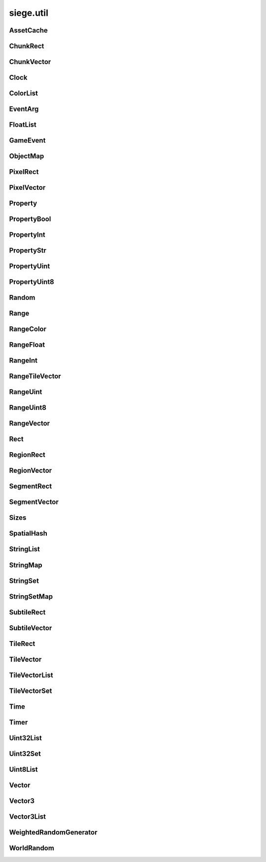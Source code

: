 .. _siege.util:

siege.util
==================

AssetCache
-----------------------------------
.. class:: AssetCache

   

   .. method:: clean( )

      Clean up all redirections.


   .. method:: redirect( path)

      

      :param path: 

      :type path: object

      :returns: Returns the redirected path, if set. Otherwise returns the unchanged argument.


      :rtype: str

   .. method:: redirection( from, to)

      Set up a path redirection.


      :param from: 

      :type from: object

      :param to: 

      :type to: object

   .. staticmethod:: getFullPath( relative, contentPath)

      Returns full path to asset.


      :param relative: 

      :type relative: object

      :param contentPath: 

      :type contentPath: object

      :returns: :param relative: if already prefixed with mods/, else returns full path.


      :rtype: str

ChunkRect
-----------------------------------
.. class:: ChunkRect

   

   .. method:: __eq__( arg2)

      

      :param arg2: 

      :type arg2: :class:`ChunkRect`

      :rtype: object

   .. method:: __init__( x, y, width, height)

      

      :param x: 

      :type x: int

      :param y: 

      :type y: int

      :param width: 

      :type width: int

      :param height: 

      :type height: int

   .. method:: __init__( position, size)

      

      :param position: 

      :type position: :class:`ChunkVector`

      :param size: 

      :type size: int

   .. method:: __init__( position, size)

      

      :param position: 

      :type position: :class:`ChunkVector`

      :param size: 

      :type size: :class:`ChunkVector`

   .. method:: __init__( rect)

      

      :param rect: 

      :type rect: :class:`sfIntRect`

   .. method:: __init__( rect)

      

      :param rect: 

      :type rect: :class:`PixelRect`

   .. method:: __init__( rect)

      

      :param rect: 

      :type rect: :class:`SubtileRect`

   .. method:: __init__( rect)

      

      :param rect: 

      :type rect: :class:`TileRect`

   .. method:: __init__( rect)

      

      :param rect: 

      :type rect: :class:`SegmentRect`

   .. method:: __init__( rect)

      

      :param rect: 

      :type rect: :class:`ChunkRect`

   .. method:: __init__( rect)

      

      :param rect: 

      :type rect: :class:`RegionRect`

   .. method:: __init__( rect)

      

      :param rect: 

      :type rect: :class:`Rect`

   .. method:: __ne__( arg2)

      

      :param arg2: 

      :type arg2: :class:`ChunkRect`

      :rtype: object

   .. method:: __repr__( )

      A printable representation of this object.


      :rtype: str

   .. method:: adjust( x, y, width, height)

      Move by x,y then resize to width and height


      :param x:  Value to be added x coordinate


      :type x: int

      :param y:  Change in y coordinate


      :type y: int

      :param width:  Value to be added to width


      :type width: int

      :param height:  Value to be added to height


      :type height: int

   .. method:: asChunk( )

      Create a copy of this as a :class:`ChunkRect`


      :rtype: :class:`ChunkRect`

   .. method:: asPixel( )

      Create a copy of this as a :class:`PixelRect`


      :rtype: :class:`PixelRect`

   .. method:: asRect( )

      Create a copy of this as a :class:`Rect`


      :rtype: :class:`Rect`

   .. method:: asRegion( )

      Create a copy of this as a :class:`RegionRect`


      :rtype: :class:`RegionRect`

   .. method:: asSegment( )

      Create a copy of this as a :class:`SegmentRect`


      :rtype: :class:`SegmentRect`

   .. method:: asSubtile( )

      Create a copy of this as a :class:`SubtileRect`


      :rtype: :class:`SubtileRect`

   .. method:: asTile( )

      Create a copy of this as a :class:`TileRect`


      :rtype: :class:`TileRect`

   .. method:: contains( x, y[, loopWidth=0])

      Return true if x,y are within this rectangle false otherwise


      :param x:  x position to check


      :type x: int

      :param y:  y position to check


      :type y: int

      :param loopWidth:  The loopWidth of the realm. Use realm.size.loopWidth for :class:`Rect` and realm.size.loopTileWidth for Tile:class:`Rect`.


      :type loopWidth: int

      :rtype: bool

   .. method:: contains( position[, loopWidth=0])

      Return true if position is within this rectangle false otherwise


      :param position:  x,y coordinates to check


      :type position: :class:`ChunkVector`

      :param loopWidth:  The loopWidth of the realm. Use realm.size.loopWidth for :class:`Rect` and realm.size.loopTileWidth for Tile:class:`Rect`.


      :type loopWidth: int

      :rtype: bool

   .. method:: contains( position[, loopWidth=0])

      Return true if provided rectangle is completely within the bounds of this otherwise false


      :param position: 

      :type position: :class:`ChunkRect`

      :param loopWidth:  The loopWidth of the realm. Use realm.size.loopWidth for :class:`Rect` and realm.size.loopTileWidth for Tile:class:`Rect`.


      :type loopWidth: int

      :rtype: bool

   .. method:: intersects( rect[, loopWidth=0])

      Returns true if rect is overlapping this rectangle, false otherwise


      :param rect:  Rectangle to check against


      :type rect: :class:`ChunkRect`

      :param loopWidth:   How far to check on the x axis from rect.x


      :type loopWidth: int

      :rtype: bool

   .. method:: intersects( rect, intersection[, loopWidth=0])

      Returns true if rect is overlapping this rectangle, false otherwise.  Saves overlapping coordinates to parameter intersection 


      :param rect:  Rectangle to check against


      :type rect: :class:`ChunkRect`

      :param intersection:  overlapping coordinates are stored here


      :type intersection: :class:`ChunkRect`

      :param loopWidth:  The loopWidth of the realm. Use realm.size.loopWidth for :class:`Rect` and realm.size.loopTileWidth for Tile:class:`Rect`.


      :type loopWidth: int

      :rtype: bool

   .. method:: move( x, y)

      Adds arguments to current x,y values


      :param x:  Change in x coordinate


      :type x: int

      :param y:  Change in y coordinate


      :type y: int

   .. method:: move( position)

      Adds position to x,y coordinates


      :param position:  Value to be added to x,y coordinates


      :type position: :class:`ChunkVector`

   .. method:: resize( width, height)

      Expands width and height


      :param width:  Value to be added to width


      :type width: int

      :param height:  Value to be added to height


      :type height: int

   .. method:: toSfml( )

      Create a copy of this as a :class:`sfRect`


      :rtype: :class:`sfIntRect`

   .. staticmethod:: fromCenter( center, size)

      Create a new Rectangle from the center point.


      :param center: 

      :type center: :class:`ChunkVector`

      :param size: 

      :type size: :class:`ChunkVector`

      :rtype: :class:`ChunkRect`

   .. attribute:: bottom

       |      y + height


   .. attribute:: bottomLeft

       |      (:class:`Vector`) Bottom Left x,y coordinates.


   .. attribute:: bottomRight

       |      (:class:`Vector`) Bottom Right x,y coordinates.


   .. attribute:: center

       |      (:class:`Vector`) Center coordinates of Rectangle.


   .. attribute:: height

       |      Size from y to bottom.


   .. attribute:: left

       |      x coordinate


   .. attribute:: position

       |      (:class:`Vector`) Top Left x,y coordinates.


   .. attribute:: right

       |      x + width


   .. attribute:: size

       |      width * height


   .. attribute:: top

       |      y coordinate


   .. attribute:: topLeft

       |      (:class:`Vector`) Top Left x,y coordinates.


   .. attribute:: topRight

       |      (:class:`Vector`) Top Right x,y coordinates.


   .. attribute:: width

       |      Size from x to right.


   .. attribute:: x

       |      x coordinate


   .. attribute:: y

       |      y coordinate


ChunkVector
-----------------------------------
.. class:: ChunkVector

   

   .. method:: __add__( arg2)

      

      :param arg2: 

      :type arg2: :class:`ChunkVector`

      :rtype: object

   .. method:: __cmp__( vector)

      Compares this to another vector


      :param vector:  The vector to compare against


      :type vector: :class:`ChunkVector`

      :returns: 0 if vectors are the same, -1 if arg is greater, 1 if arg is less than


      :rtype: int

   .. method:: __div__( arg2)

      

      :param arg2: 

      :type arg2: :class:`ChunkVector`

      :rtype: object

   .. method:: __div__( arg2)

      

      :param arg2: 

      :type arg2: float

      :rtype: :class:`ChunkVector`

   .. method:: __eq__( arg2)

      

      :param arg2: 

      :type arg2: :class:`ChunkVector`

      :rtype: object

   .. method:: __iadd__( arg2)

      

      :param arg2: 

      :type arg2: :class:`ChunkVector`

      :rtype: object

   .. method:: __idiv__( arg2)

      

      :param arg2: 

      :type arg2: :class:`ChunkVector`

      :rtype: object

   .. method:: __imul__( arg2)

      

      :param arg2: 

      :type arg2: :class:`ChunkVector`

      :rtype: object

   .. method:: __init__( x, y)

      

      :param x: 

      :type x: int

      :param y: 

      :type y: int

   .. method:: __init__( x, y, loopWidth)

      

      :param x: 

      :type x: int

      :param y: 

      :type y: int

      :param loopWidth: 

      :type loopWidth: int

   .. method:: __init__( position)

      

      :param position: 

      :type position: :class:`sfTileVector`

   .. method:: __init__( position, loopWidth)

      

      :param position: 

      :type position: :class:`sfTileVector`

      :param loopWidth: 

      :type loopWidth: int

   .. method:: __init__( position)

      

      :param position: 

      :type position: :class:`ChunkVector`

   .. method:: __init__( position)

      

      :param position: 

      :type position: :class:`PixelVector`

   .. method:: __init__( position)

      

      :param position: 

      :type position: :class:`SubtileVector`

   .. method:: __init__( position)

      

      :param position: 

      :type position: :class:`TileVector`

   .. method:: __init__( position)

      

      :param position: 

      :type position: :class:`SegmentVector`

   .. method:: __init__( position)

      

      :param position: 

      :type position: :class:`ChunkVector`

   .. method:: __init__( position)

      

      :param position: 

      :type position: :class:`RegionVector`

   .. method:: __init__( position)

      

      :param position: 

      :type position: :class:`Vector`

   .. method:: __isub__( arg2)

      

      :param arg2: 

      :type arg2: :class:`ChunkVector`

      :rtype: object

   .. method:: __mul__( arg2)

      

      :param arg2: 

      :type arg2: :class:`ChunkVector`

      :rtype: object

   .. method:: __mul__( arg2)

      

      :param arg2: 

      :type arg2: float

      :rtype: :class:`ChunkVector`

   .. method:: __ne__( arg2)

      

      :param arg2: 

      :type arg2: :class:`ChunkVector`

      :rtype: object

   .. method:: __repr__( )

      A printable representation of this object.


      :rtype: str

   .. method:: __sub__( arg2)

      

      :param arg2: 

      :type arg2: :class:`ChunkVector`

      :rtype: object

   .. method:: asChunk( )

      Create a copy of this as a :class:`ChunkVector`


      :rtype: :class:`ChunkVector`

   .. method:: asPixel( )

      Create a copy of this as a :class:`PixelVector`


      :rtype: :class:`PixelVector`

   .. method:: asRegion( )

      Create a copy of this as a :class:`RegionVector`


      :rtype: :class:`RegionVector`

   .. method:: asSegment( )

      Create a copy of this as a :class:`SegmentVector`


      :rtype: :class:`SegmentVector`

   .. method:: asSubtile( )

      Create a copy of this as a :class:`SubtileVector`


      :rtype: :class:`SubtileVector`

   .. method:: asTile( )

      Create a copy of this as a :class:`TileVector`


      :rtype: :class:`TileVector`

   .. method:: asVector( )

      Create a copy of this as a vector


      :rtype: :class:`Vector`

   .. method:: getAngle( [asDegrees=True])

      Return the angle or direction of this vector


      :param asDegrees:  If this is true return angle in degrees, else return angle in radians


      :type asDegrees: bool

      :rtype: float

   .. method:: getAngle( position[, loopWidth=0[, asDegrees=True]])

      Return the angle or direction of position


      :param position:  The vector to convert


      :type position: :class:`ChunkVector`

      :param loopWidth:  X coordinate for wrap around


      :type loopWidth: int

      :param asDegrees:  If this is true return angle in degrees, else return angle in radians


      :type asDegrees: bool

      :rtype: float

   .. method:: getDirection( position[, loopWidth=0])

      Returns a unit vector in the direction of position


      :param position:  The :class:`Vector` to calculate direction from


      :type position: :class:`ChunkVector`

      :param loopWidth:  X coordinate for wrap around


      :type loopWidth: int

      :rtype: :class:`PixelVector`

   .. method:: getDirectionX( x[, loopWidth=0])

      Returns direction towards x


      :param x:  X coordinate for direction calculation


      :type x: int

      :param loopWidth:  X coordinate for wrap around


      :type loopWidth: int

      :rtype: int

   .. method:: getDirectionY( y[, loopWidth=0])

      Returns direction towards y


      :param y:  Y coordinate for direction calculation


      :type y: int

      :param loopWidth:  Currently has no effect


      :type loopWidth: int

      :rtype: int

   .. method:: getDistance( position[, loopWidth=0])

      Returns the distance from position


      :param position:  The :class:`Vector` to calculate distance from


      :type position: :class:`ChunkVector`

      :param loopWidth:  X coordinate for wrap around


      :type loopWidth: int

      :rtype: float

   .. method:: isDefault( )

      Returns true if x==0 and y==0, false otherwise


      :rtype: bool

   .. method:: loop( loopWidth)

      Adds loopWidth to x if x < 0.  Subtracts loopWidth from x if x >= loopWidth


      :param loopWidth:  Amount to adjust x coordinate


      :type loopWidth: int

   .. method:: move( x, y)

      Adds arguments to current x,y values


      :param x:  Change in x coordinate


      :type x: int

      :param y:  Change in y coordinate


      :type y: int

   .. method:: shouldLoop( loopWidth)

      Returns True if x < 0 or x >= loopWidth


      :param loopWidth:  X coordinate for wrap around


      :type loopWidth: int

      :rtype: bool

   .. method:: toSfml( )

      Create a copy of this as a :class:`sfTileVector`


      :rtype: :class:`sfTileVector`

   .. attribute:: height

       |      y coordinate


   .. attribute:: width

       |      x coordinate


   .. attribute:: x

       |      x coordinate


   .. attribute:: y

       |      y coordinate


Clock
-----------------------------------
.. class:: Clock

   

   .. method:: getElapsedTime( )

      

      :rtype: :class:`Time`

   .. method:: restart( )

      

      :rtype: :class:`Time`

ColorList
-----------------------------------
.. class:: ColorList

   

   .. method:: __contains__( arg2)

      

      :param arg2: 

      :type arg2: object

      :rtype: bool

   .. method:: __delitem__( arg2)

      

      :param arg2: 

      :type arg2: object

   .. method:: __getitem__( arg2)

      

      :param arg2: 

      :type arg2: object

      :rtype: object

   .. method:: __iter__( )

      

      :rtype: object

   .. method:: __len__( )

      

      :rtype: int

   .. method:: __setitem__( arg2, arg3)

      

      :param arg2: 

      :type arg2: object

      :param arg3: 

      :type arg3: object

   .. method:: append( arg2)

      

      :param arg2: 

      :type arg2: object

   .. method:: extend( arg2)

      

      :param arg2: 

      :type arg2: object

EventArg
-----------------------------------
.. class:: EventArg

   

   .. method:: __init__( value)

      

      :param value: 

      :type value: object

   .. attribute:: final

      

   .. attribute:: start

      

FloatList
-----------------------------------
.. class:: FloatList

   

   .. method:: __contains__( arg2)

      

      :param arg2: 

      :type arg2: object

      :rtype: bool

   .. method:: __delitem__( arg2)

      

      :param arg2: 

      :type arg2: object

   .. method:: __getitem__( arg2)

      

      :param arg2: 

      :type arg2: object

      :rtype: object

   .. method:: __iter__( )

      

      :rtype: object

   .. method:: __len__( )

      

      :rtype: int

   .. method:: __setitem__( arg2, arg3)

      

      :param arg2: 

      :type arg2: object

      :param arg3: 

      :type arg3: object

   .. method:: append( arg2)

      

      :param arg2: 

      :type arg2: object

   .. method:: extend( arg2)

      

      :param arg2: 

      :type arg2: object

GameEvent
-----------------------------------
.. class:: GameEvent

   

   .. method:: clear( )

      Removes all listeners


   .. method:: invoke( )

      Calls all listener functions


   .. method:: invoke( arg)

      Calls all listener functions using 1 argument


      :param arg:  The argument for the listeners


      :type arg: object

   .. method:: invoke( arg1, arg2)

      Calls all listener functions using 2 argument


      :param arg1:  The first argument for the listeners


      :type arg1: object

      :param arg2:  The second argument for the listeners


      :type arg2: object

   .. method:: invoke( arg1, arg2, arg3)

      Calls all listener functions using 3 argument


      :param arg1:  The first argument for the listeners


      :type arg1: object

      :param arg2:  The second argument for the listeners


      :type arg2: object

      :param arg3:  The third argument for the listeners


      :type arg3: object

   .. method:: invoke( arg1, arg2, arg3, arg4)

      Calls all listener functions using 4 argument


      :param arg1:  The first argument for the listeners


      :type arg1: object

      :param arg2:  The second argument for the listeners


      :type arg2: object

      :param arg3:  The third argument for the listeners


      :type arg3: object

      :param arg4:  The fourth argument for the listeners


      :type arg4: object

   .. method:: invoke( arg1, arg2, arg3, arg4, arg5)

      Calls all listener functions using 5 argument


      :param arg1:  The first argument for the listeners


      :type arg1: object

      :param arg2:  The second argument for the listeners


      :type arg2: object

      :param arg3:  The third argument for the listeners


      :type arg3: object

      :param arg4:  The fourth argument for the listeners


      :type arg4: object

      :param arg5:  The fifth argument for the listeners


      :type arg5: object

   .. method:: invoke( arg1, arg2, arg3, arg4, arg5, arg6)

      Calls all listener functions using 6 argument


      :param arg1:  The first argument for the listeners


      :type arg1: object

      :param arg2:  The second argument for the listeners


      :type arg2: object

      :param arg3:  The third argument for the listeners


      :type arg3: object

      :param arg4:  The fourth argument for the listeners


      :type arg4: object

      :param arg5:  The fifth argument for the listeners


      :type arg5: object

      :param arg6:  The sixth argument for the listeners


      :type arg6: object

   .. method:: invoke( arg1, arg2, arg3, arg4, arg5, arg6, arg7)

      Calls all listener functions using 7 argument


      :param arg1:  The first argument for the listeners


      :type arg1: object

      :param arg2:  The second argument for the listeners


      :type arg2: object

      :param arg3:  The third argument for the listeners


      :type arg3: object

      :param arg4:  The fourth argument for the listeners


      :type arg4: object

      :param arg5:  The fifth argument for the listeners


      :type arg5: object

      :param arg6:  The sixth argument for the listeners


      :type arg6: object

      :param arg7:  The seventh argument for the listeners


      :type arg7: object

   .. method:: invoke( arg1, arg2, arg3, arg4, arg5, arg6, arg7, arg8)

      Calls all listener functions using 8 argument


      :param arg1:  The first argument for the listeners


      :type arg1: object

      :param arg2:  The second argument for the listeners


      :type arg2: object

      :param arg3:  The third argument for the listeners


      :type arg3: object

      :param arg4:  The fourth argument for the listeners


      :type arg4: object

      :param arg5:  The fifth argument for the listeners


      :type arg5: object

      :param arg6:  The sixth argument for the listeners


      :type arg6: object

      :param arg7:  The seventh argument for the listeners


      :type arg7: object

      :param arg8:  The eighth argument for the listeners


      :type arg8: object

   .. method:: invokeExpand( args, kargs)

      Calls all listener functions using arguments


      :param args:  List of arguments


      :type args: list

      :param kargs:  Dictionary of arguments


      :type kargs: dict

   .. method:: listen( listener)

      Adds a listener function to this event


      :param listener:  The function to add


      :type listener: object

   .. method:: remove( listener)

      Removes the listener from the :class:`GameEvent`


      :param listener:  The function to remove


      :type listener: object

      :returns: True if successfully removed, false otherwise


      :rtype: bool

ObjectMap
-----------------------------------
.. class:: ObjectMap

   

   .. method:: __contains__( arg2)

      

      :param arg2: 

      :type arg2: object

      :rtype: bool

   .. method:: __delitem__( arg2)

      

      :param arg2: 

      :type arg2: object

   .. method:: __getitem__( arg2)

      

      :param arg2: 

      :type arg2: object

      :rtype: object

   .. method:: __iter__( )

      

      :rtype: object

   .. method:: __len__( )

      

      :rtype: int

   .. method:: __setitem__( arg2, arg3)

      

      :param arg2: 

      :type arg2: object

      :param arg3: 

      :type arg3: object

PixelRect
-----------------------------------
.. class:: PixelRect

   

   .. method:: __eq__( arg2)

      

      :param arg2: 

      :type arg2: :class:`PixelRect`

      :rtype: object

   .. method:: __init__( x, y, width, height)

      

      :param x: 

      :type x: int

      :param y: 

      :type y: int

      :param width: 

      :type width: int

      :param height: 

      :type height: int

   .. method:: __init__( position, size)

      

      :param position: 

      :type position: :class:`PixelVector`

      :param size: 

      :type size: int

   .. method:: __init__( position, size)

      

      :param position: 

      :type position: :class:`PixelVector`

      :param size: 

      :type size: :class:`PixelVector`

   .. method:: __init__( rect)

      

      :param rect: 

      :type rect: :class:`sfIntRect`

   .. method:: __init__( rect)

      

      :param rect: 

      :type rect: :class:`PixelRect`

   .. method:: __init__( rect)

      

      :param rect: 

      :type rect: :class:`SubtileRect`

   .. method:: __init__( rect)

      

      :param rect: 

      :type rect: :class:`TileRect`

   .. method:: __init__( rect)

      

      :param rect: 

      :type rect: :class:`SegmentRect`

   .. method:: __init__( rect)

      

      :param rect: 

      :type rect: :class:`ChunkRect`

   .. method:: __init__( rect)

      

      :param rect: 

      :type rect: :class:`RegionRect`

   .. method:: __init__( rect)

      

      :param rect: 

      :type rect: :class:`Rect`

   .. method:: __ne__( arg2)

      

      :param arg2: 

      :type arg2: :class:`PixelRect`

      :rtype: object

   .. method:: __repr__( )

      A printable representation of this object.


      :rtype: str

   .. method:: adjust( x, y, width, height)

      Move by x,y then resize to width and height


      :param x:  Value to be added x coordinate


      :type x: int

      :param y:  Change in y coordinate


      :type y: int

      :param width:  Value to be added to width


      :type width: int

      :param height:  Value to be added to height


      :type height: int

   .. method:: asChunk( )

      Create a copy of this as a :class:`ChunkRect`


      :rtype: :class:`ChunkRect`

   .. method:: asPixel( )

      Create a copy of this as a :class:`PixelRect`


      :rtype: :class:`PixelRect`

   .. method:: asRect( )

      Create a copy of this as a :class:`Rect`


      :rtype: :class:`Rect`

   .. method:: asRegion( )

      Create a copy of this as a :class:`RegionRect`


      :rtype: :class:`RegionRect`

   .. method:: asSegment( )

      Create a copy of this as a :class:`SegmentRect`


      :rtype: :class:`SegmentRect`

   .. method:: asSubtile( )

      Create a copy of this as a :class:`SubtileRect`


      :rtype: :class:`SubtileRect`

   .. method:: asTile( )

      Create a copy of this as a :class:`TileRect`


      :rtype: :class:`TileRect`

   .. method:: contains( x, y[, loopWidth=0])

      Return true if x,y are within this rectangle false otherwise


      :param x:  x position to check


      :type x: int

      :param y:  y position to check


      :type y: int

      :param loopWidth:  The loopWidth of the realm. Use realm.size.loopWidth for :class:`Rect` and realm.size.loopTileWidth for Tile:class:`Rect`.


      :type loopWidth: int

      :rtype: bool

   .. method:: contains( position[, loopWidth=0])

      Return true if position is within this rectangle false otherwise


      :param position:  x,y coordinates to check


      :type position: :class:`PixelVector`

      :param loopWidth:  The loopWidth of the realm. Use realm.size.loopWidth for :class:`Rect` and realm.size.loopTileWidth for Tile:class:`Rect`.


      :type loopWidth: int

      :rtype: bool

   .. method:: contains( position[, loopWidth=0])

      Return true if provided rectangle is completely within the bounds of this otherwise false


      :param position: 

      :type position: :class:`PixelRect`

      :param loopWidth:  The loopWidth of the realm. Use realm.size.loopWidth for :class:`Rect` and realm.size.loopTileWidth for Tile:class:`Rect`.


      :type loopWidth: int

      :rtype: bool

   .. method:: intersects( rect[, loopWidth=0])

      Returns true if rect is overlapping this rectangle, false otherwise


      :param rect:  Rectangle to check against


      :type rect: :class:`PixelRect`

      :param loopWidth:   How far to check on the x axis from rect.x


      :type loopWidth: int

      :rtype: bool

   .. method:: intersects( rect, intersection[, loopWidth=0])

      Returns true if rect is overlapping this rectangle, false otherwise.  Saves overlapping coordinates to parameter intersection 


      :param rect:  Rectangle to check against


      :type rect: :class:`PixelRect`

      :param intersection:  overlapping coordinates are stored here


      :type intersection: :class:`PixelRect`

      :param loopWidth:  The loopWidth of the realm. Use realm.size.loopWidth for :class:`Rect` and realm.size.loopTileWidth for Tile:class:`Rect`.


      :type loopWidth: int

      :rtype: bool

   .. method:: move( x, y)

      Adds arguments to current x,y values


      :param x:  Change in x coordinate


      :type x: int

      :param y:  Change in y coordinate


      :type y: int

   .. method:: move( position)

      Adds position to x,y coordinates


      :param position:  Value to be added to x,y coordinates


      :type position: :class:`PixelVector`

   .. method:: resize( width, height)

      Expands width and height


      :param width:  Value to be added to width


      :type width: int

      :param height:  Value to be added to height


      :type height: int

   .. method:: toSfml( )

      Create a copy of this as a :class:`sfRect`


      :rtype: :class:`sfIntRect`

   .. staticmethod:: fromCenter( center, size)

      Create a new Rectangle from the center point.


      :param center: 

      :type center: :class:`PixelVector`

      :param size: 

      :type size: :class:`PixelVector`

      :rtype: :class:`PixelRect`

   .. attribute:: bottom

       |      y + height


   .. attribute:: bottomLeft

       |      (:class:`Vector`) Bottom Left x,y coordinates.


   .. attribute:: bottomRight

       |      (:class:`Vector`) Bottom Right x,y coordinates.


   .. attribute:: center

       |      (:class:`Vector`) Center coordinates of Rectangle.


   .. attribute:: height

       |      Size from y to bottom.


   .. attribute:: left

       |      x coordinate


   .. attribute:: position

       |      (:class:`Vector`) Top Left x,y coordinates.


   .. attribute:: right

       |      x + width


   .. attribute:: size

       |      width * height


   .. attribute:: top

       |      y coordinate


   .. attribute:: topLeft

       |      (:class:`Vector`) Top Left x,y coordinates.


   .. attribute:: topRight

       |      (:class:`Vector`) Top Right x,y coordinates.


   .. attribute:: width

       |      Size from x to right.


   .. attribute:: x

       |      x coordinate


   .. attribute:: y

       |      y coordinate


PixelVector
-----------------------------------
.. class:: PixelVector

   

   .. method:: __add__( arg2)

      

      :param arg2: 

      :type arg2: :class:`PixelVector`

      :rtype: object

   .. method:: __cmp__( vector)

      Compares this to another vector


      :param vector:  The vector to compare against


      :type vector: :class:`PixelVector`

      :returns: 0 if vectors are the same, -1 if arg is greater, 1 if arg is less than


      :rtype: int

   .. method:: __div__( arg2)

      

      :param arg2: 

      :type arg2: :class:`PixelVector`

      :rtype: object

   .. method:: __div__( arg2)

      

      :param arg2: 

      :type arg2: float

      :rtype: :class:`PixelVector`

   .. method:: __eq__( arg2)

      

      :param arg2: 

      :type arg2: :class:`PixelVector`

      :rtype: object

   .. method:: __iadd__( arg2)

      

      :param arg2: 

      :type arg2: :class:`PixelVector`

      :rtype: object

   .. method:: __idiv__( arg2)

      

      :param arg2: 

      :type arg2: :class:`PixelVector`

      :rtype: object

   .. method:: __imul__( arg2)

      

      :param arg2: 

      :type arg2: :class:`PixelVector`

      :rtype: object

   .. method:: __init__( x, y)

      

      :param x: 

      :type x: int

      :param y: 

      :type y: int

   .. method:: __init__( x, y, loopWidth)

      

      :param x: 

      :type x: int

      :param y: 

      :type y: int

      :param loopWidth: 

      :type loopWidth: int

   .. method:: __init__( position)

      

      :param position: 

      :type position: :class:`sfTileVector`

   .. method:: __init__( position, loopWidth)

      

      :param position: 

      :type position: :class:`sfTileVector`

      :param loopWidth: 

      :type loopWidth: int

   .. method:: __init__( position)

      

      :param position: 

      :type position: :class:`PixelVector`

   .. method:: __init__( position)

      

      :param position: 

      :type position: :class:`PixelVector`

   .. method:: __init__( position)

      

      :param position: 

      :type position: :class:`SubtileVector`

   .. method:: __init__( position)

      

      :param position: 

      :type position: :class:`TileVector`

   .. method:: __init__( position)

      

      :param position: 

      :type position: :class:`SegmentVector`

   .. method:: __init__( position)

      

      :param position: 

      :type position: :class:`ChunkVector`

   .. method:: __init__( position)

      

      :param position: 

      :type position: :class:`RegionVector`

   .. method:: __init__( position)

      

      :param position: 

      :type position: :class:`Vector`

   .. method:: __isub__( arg2)

      

      :param arg2: 

      :type arg2: :class:`PixelVector`

      :rtype: object

   .. method:: __mul__( arg2)

      

      :param arg2: 

      :type arg2: :class:`PixelVector`

      :rtype: object

   .. method:: __mul__( arg2)

      

      :param arg2: 

      :type arg2: float

      :rtype: :class:`PixelVector`

   .. method:: __ne__( arg2)

      

      :param arg2: 

      :type arg2: :class:`PixelVector`

      :rtype: object

   .. method:: __repr__( )

      A printable representation of this object.


      :rtype: str

   .. method:: __sub__( arg2)

      

      :param arg2: 

      :type arg2: :class:`PixelVector`

      :rtype: object

   .. method:: asChunk( )

      Create a copy of this as a :class:`ChunkVector`


      :rtype: :class:`ChunkVector`

   .. method:: asPixel( )

      Create a copy of this as a :class:`PixelVector`


      :rtype: :class:`PixelVector`

   .. method:: asRegion( )

      Create a copy of this as a :class:`RegionVector`


      :rtype: :class:`RegionVector`

   .. method:: asSegment( )

      Create a copy of this as a :class:`SegmentVector`


      :rtype: :class:`SegmentVector`

   .. method:: asSubtile( )

      Create a copy of this as a :class:`SubtileVector`


      :rtype: :class:`SubtileVector`

   .. method:: asTile( )

      Create a copy of this as a :class:`TileVector`


      :rtype: :class:`TileVector`

   .. method:: asVector( )

      Create a copy of this as a vector


      :rtype: :class:`Vector`

   .. method:: getAngle( [asDegrees=True])

      Return the angle or direction of this vector


      :param asDegrees:  If this is true return angle in degrees, else return angle in radians


      :type asDegrees: bool

      :rtype: float

   .. method:: getAngle( position[, loopWidth=0[, asDegrees=True]])

      Return the angle or direction of position


      :param position:  The vector to convert


      :type position: :class:`PixelVector`

      :param loopWidth:  X coordinate for wrap around


      :type loopWidth: int

      :param asDegrees:  If this is true return angle in degrees, else return angle in radians


      :type asDegrees: bool

      :rtype: float

   .. method:: getDirection( position[, loopWidth=0])

      Returns a unit vector in the direction of position


      :param position:  The :class:`Vector` to calculate direction from


      :type position: :class:`PixelVector`

      :param loopWidth:  X coordinate for wrap around


      :type loopWidth: int

      :rtype: :class:`PixelVector`

   .. method:: getDirectionX( x[, loopWidth=0])

      Returns direction towards x


      :param x:  X coordinate for direction calculation


      :type x: int

      :param loopWidth:  X coordinate for wrap around


      :type loopWidth: int

      :rtype: int

   .. method:: getDirectionY( y[, loopWidth=0])

      Returns direction towards y


      :param y:  Y coordinate for direction calculation


      :type y: int

      :param loopWidth:  Currently has no effect


      :type loopWidth: int

      :rtype: int

   .. method:: getDistance( position[, loopWidth=0])

      Returns the distance from position


      :param position:  The :class:`Vector` to calculate distance from


      :type position: :class:`PixelVector`

      :param loopWidth:  X coordinate for wrap around


      :type loopWidth: int

      :rtype: float

   .. method:: isDefault( )

      Returns true if x==0 and y==0, false otherwise


      :rtype: bool

   .. method:: loop( loopWidth)

      Adds loopWidth to x if x < 0.  Subtracts loopWidth from x if x >= loopWidth


      :param loopWidth:  Amount to adjust x coordinate


      :type loopWidth: int

   .. method:: move( x, y)

      Adds arguments to current x,y values


      :param x:  Change in x coordinate


      :type x: int

      :param y:  Change in y coordinate


      :type y: int

   .. method:: shouldLoop( loopWidth)

      Returns True if x < 0 or x >= loopWidth


      :param loopWidth:  X coordinate for wrap around


      :type loopWidth: int

      :rtype: bool

   .. method:: toSfml( )

      Create a copy of this as a :class:`sfTileVector`


      :rtype: :class:`sfTileVector`

   .. attribute:: height

       |      y coordinate


   .. attribute:: width

       |      x coordinate


   .. attribute:: x

       |      x coordinate


   .. attribute:: y

       |      y coordinate


Property
-----------------------------------
.. class:: Property

   

   .. method:: __init__( arg2)

      

      :param arg2: 

      :type arg2: object

   .. method:: get( )

      Returns data


      :rtype: object

   .. method:: read( stream)

      Read this :class:`Property` from a stream and invokes its onChange event.


      :param stream:  :class:`DataStream` to read from.


      :type stream: :class:`DataStream`

   .. method:: read( stream, args)

      Read this property from a stream and invokes its onChange event.


      :param stream:  :class:`DataStream` to read from.


      :type stream: :class:`DataStream`

      :param args:  Additional arguments to pass to onChange event.


      :type args: list

   .. method:: set( arg2)

      Changes data to parameter


      :param arg2: 

      :type arg2: object

   .. method:: set( arg2, arg3)

      Changes data to parameter


      :param arg2: 

      :type arg2: object

      :param arg3: 

      :type arg3: list

   .. method:: write( arg2)

      Write this :class:`Property` to a :class:`DataStream`.


      :param arg2: 

      :type arg2: :class:`DataStream`

   .. attribute:: onChange

      

PropertyBool
-----------------------------------
.. class:: PropertyBool

   

   .. method:: __init__( arg2)

      

      :param arg2: 

      :type arg2: bool

   .. method:: get( )

      Returns data


      :rtype: bool

   .. method:: read( stream)

      Read this :class:`Property` from a stream and invokes its onChange event.


      :param stream:  :class:`DataStream` to read from.


      :type stream: :class:`DataStream`

   .. method:: read( stream, args)

      Read this property from a stream and invokes its onChange event.


      :param stream:  :class:`DataStream` to read from.


      :type stream: :class:`DataStream`

      :param args:  Additional arguments to pass to onChange event.


      :type args: list

   .. method:: set( arg2)

      Changes data to parameter


      :param arg2: 

      :type arg2: bool

   .. method:: set( arg2, arg3)

      Changes data to parameter


      :param arg2: 

      :type arg2: bool

      :param arg3: 

      :type arg3: list

   .. method:: write( arg2)

      Write this :class:`Property` to a :class:`DataStream`.


      :param arg2: 

      :type arg2: :class:`DataStream`

   .. attribute:: onChange

      

PropertyInt
-----------------------------------
.. class:: PropertyInt

   

   .. method:: __init__( arg2)

      

      :param arg2: 

      :type arg2: int

   .. method:: get( )

      Returns data


      :rtype: int

   .. method:: read( stream)

      Read this :class:`Property` from a stream and invokes its onChange event.


      :param stream:  :class:`DataStream` to read from.


      :type stream: :class:`DataStream`

   .. method:: read( stream, args)

      Read this property from a stream and invokes its onChange event.


      :param stream:  :class:`DataStream` to read from.


      :type stream: :class:`DataStream`

      :param args:  Additional arguments to pass to onChange event.


      :type args: list

   .. method:: set( arg2)

      Changes data to parameter


      :param arg2: 

      :type arg2: int

   .. method:: set( arg2, arg3)

      Changes data to parameter


      :param arg2: 

      :type arg2: int

      :param arg3: 

      :type arg3: list

   .. method:: write( arg2)

      Write this :class:`Property` to a :class:`DataStream`.


      :param arg2: 

      :type arg2: :class:`DataStream`

   .. attribute:: onChange

      

PropertyStr
-----------------------------------
.. class:: PropertyStr

   

   .. method:: __init__( arg2)

      

      :param arg2: 

      :type arg2: str

   .. method:: get( )

      Returns data


      :rtype: str

   .. method:: read( stream)

      Read this :class:`Property` from a stream and invokes its onChange event.


      :param stream:  :class:`DataStream` to read from.


      :type stream: :class:`DataStream`

   .. method:: read( stream, args)

      Read this property from a stream and invokes its onChange event.


      :param stream:  :class:`DataStream` to read from.


      :type stream: :class:`DataStream`

      :param args:  Additional arguments to pass to onChange event.


      :type args: list

   .. method:: set( arg2)

      Changes data to parameter


      :param arg2: 

      :type arg2: str

   .. method:: set( arg2, arg3)

      Changes data to parameter


      :param arg2: 

      :type arg2: str

      :param arg3: 

      :type arg3: list

   .. method:: write( arg2)

      Write this :class:`Property` to a :class:`DataStream`.


      :param arg2: 

      :type arg2: :class:`DataStream`

   .. attribute:: onChange

      

PropertyUint
-----------------------------------
.. class:: PropertyUint

   

   .. method:: __init__( arg2)

      

      :param arg2: 

      :type arg2: int

   .. method:: get( )

      Returns data


      :rtype: int

   .. method:: read( stream)

      Read this :class:`Property` from a stream and invokes its onChange event.


      :param stream:  :class:`DataStream` to read from.


      :type stream: :class:`DataStream`

   .. method:: read( stream, args)

      Read this property from a stream and invokes its onChange event.


      :param stream:  :class:`DataStream` to read from.


      :type stream: :class:`DataStream`

      :param args:  Additional arguments to pass to onChange event.


      :type args: list

   .. method:: set( arg2)

      Changes data to parameter


      :param arg2: 

      :type arg2: int

   .. method:: set( arg2, arg3)

      Changes data to parameter


      :param arg2: 

      :type arg2: int

      :param arg3: 

      :type arg3: list

   .. method:: write( arg2)

      Write this :class:`Property` to a :class:`DataStream`.


      :param arg2: 

      :type arg2: :class:`DataStream`

   .. attribute:: onChange

      

PropertyUint8
-----------------------------------
.. class:: PropertyUint8

   

   .. method:: __init__( arg2)

      

      :param arg2: 

      :type arg2: int

   .. method:: get( )

      Returns data


      :rtype: int

   .. method:: read( stream)

      Read this :class:`Property` from a stream and invokes its onChange event.


      :param stream:  :class:`DataStream` to read from.


      :type stream: :class:`DataStream`

   .. method:: read( stream, args)

      Read this property from a stream and invokes its onChange event.


      :param stream:  :class:`DataStream` to read from.


      :type stream: :class:`DataStream`

      :param args:  Additional arguments to pass to onChange event.


      :type args: list

   .. method:: set( arg2)

      Changes data to parameter


      :param arg2: 

      :type arg2: int

   .. method:: set( arg2, arg3)

      Changes data to parameter


      :param arg2: 

      :type arg2: int

      :param arg3: 

      :type arg3: list

   .. method:: write( arg2)

      Write this :class:`Property` to a :class:`DataStream`.


      :param arg2: 

      :type arg2: :class:`DataStream`

   .. attribute:: onChange

      

Random
-----------------------------------
.. class:: Random

   

   .. staticmethod:: get( min, max)

      Return random float within min and max


      :param min:  minimum value in range


      :type min: float

      :param max:  maximum value in range


      :type max: float

      :rtype: float

   .. staticmethod:: get( [max=2147483647])

      Returns an integer from 0 to max


      :param max:  maximum value for range


      :type max: int

      :rtype: int

   .. staticmethod:: get( min, max)

      Return random integer within min and max


      :param min:  minimum value in range


      :type min: int

      :param max:  maximum value in range


      :type max: int

      :rtype: int

   .. staticmethod:: get( list)

      Returns a random element from passed in list


      :param list:  an element will be chosed at random from this


      :type list: list

      :rtype: object

   .. staticmethod:: getBool( )

      Returns true or false randomly


      :rtype: bool

   .. staticmethod:: getFloat( )

      Returns a random float from 0.0 to 1.0


      :rtype: float

   .. staticmethod:: read( stream)

      read current seed from stream


      :param stream:  where to read from


      :type stream: :class:`DataStream`

   .. staticmethod:: seed( seed)

      Sets the seed for generating numbers


      :param seed:  set seed to this value


      :type seed: int

   .. staticmethod:: write( stream)

      Write current seed to stream


      :param stream:  where to write to


      :type stream: :class:`DataStream`

Range
-----------------------------------
.. class:: Range

   

   .. method:: __init__( arg2)

      

      :param arg2: 

      :type arg2: object

   .. method:: __init__( arg2, arg3)

      

      :param arg2: 

      :type arg2: object

      :param arg3: 

      :type arg3: object

   .. method:: __str__( )

      

      :rtype: str

   .. method:: clamp( arg2)

      Returns the value clamped within the range.


      :param arg2: 

      :type arg2: object

      :rtype: object

   .. method:: contains( arg2)

      Returns true if value is within range, false otherwise


      :param arg2: 

      :type arg2: object

      :rtype: bool

   .. method:: get( arg2)

      Returns a value from within range based on percentage passed in


      :param arg2: 

      :type arg2: float

      :rtype: object

   .. method:: getRandom( )

      Returns a random value within range


      :rtype: object

   .. attribute:: end

       |      Returns maximum value in range


   .. attribute:: max

       |      Returns maximum value in range


   .. attribute:: min

       |      Returns minimum value in range


   .. attribute:: start

       |      Returns minimum value in range


RangeColor
-----------------------------------
.. class:: RangeColor

   

   .. method:: __init__( arg2)

      

      :param arg2: 

      :type arg2: :class:`Color`

   .. method:: __init__( arg2, arg3)

      

      :param arg2: 

      :type arg2: :class:`Color`

      :param arg3: 

      :type arg3: :class:`Color`

   .. method:: __str__( )

      

      :rtype: str

   .. method:: clamp( arg2)

      Returns the value clamped within the range.


      :param arg2: 

      :type arg2: :class:`Color`

      :rtype: :class:`Color`

   .. method:: contains( arg2)

      Returns true if value is within range, false otherwise


      :param arg2: 

      :type arg2: :class:`Color`

      :rtype: bool

   .. method:: get( arg2)

      Returns a value from within range based on percentage passed in


      :param arg2: 

      :type arg2: float

      :rtype: :class:`Color`

   .. method:: getRandom( )

      Returns a random value within range


      :rtype: :class:`Color`

   .. attribute:: end

       |      Returns maximum value in range


   .. attribute:: max

       |      Returns maximum value in range


   .. attribute:: min

       |      Returns minimum value in range


   .. attribute:: start

       |      Returns minimum value in range


RangeFloat
-----------------------------------
.. class:: RangeFloat

   

   .. method:: __init__( arg2)

      

      :param arg2: 

      :type arg2: float

   .. method:: __init__( arg2, arg3)

      

      :param arg2: 

      :type arg2: float

      :param arg3: 

      :type arg3: float

   .. method:: __str__( )

      

      :rtype: str

   .. method:: clamp( arg2)

      Returns the value clamped within the range.


      :param arg2: 

      :type arg2: float

      :rtype: float

   .. method:: contains( arg2)

      Returns true if value is within range, false otherwise


      :param arg2: 

      :type arg2: float

      :rtype: bool

   .. method:: get( arg2)

      Returns a value from within range based on percentage passed in


      :param arg2: 

      :type arg2: float

      :rtype: float

   .. method:: getRandom( )

      Returns a random value within range


      :rtype: float

   .. attribute:: end

       |      Returns maximum value in range


   .. attribute:: max

       |      Returns maximum value in range


   .. attribute:: min

       |      Returns minimum value in range


   .. attribute:: start

       |      Returns minimum value in range


RangeInt
-----------------------------------
.. class:: RangeInt

   

   .. method:: __init__( arg2)

      

      :param arg2: 

      :type arg2: int

   .. method:: __init__( arg2, arg3)

      

      :param arg2: 

      :type arg2: int

      :param arg3: 

      :type arg3: int

   .. method:: __str__( )

      

      :rtype: str

   .. method:: clamp( arg2)

      Returns the value clamped within the range.


      :param arg2: 

      :type arg2: int

      :rtype: int

   .. method:: contains( arg2)

      Returns true if value is within range, false otherwise


      :param arg2: 

      :type arg2: int

      :rtype: bool

   .. method:: get( arg2)

      Returns a value from within range based on percentage passed in


      :param arg2: 

      :type arg2: float

      :rtype: int

   .. method:: getRandom( )

      Returns a random value within range


      :rtype: int

   .. attribute:: end

       |      Returns maximum value in range


   .. attribute:: max

       |      Returns maximum value in range


   .. attribute:: min

       |      Returns minimum value in range


   .. attribute:: start

       |      Returns minimum value in range


RangeTileVector
-----------------------------------
.. class:: RangeTileVector

   

   .. method:: __init__( arg2)

      

      :param arg2: 

      :type arg2: :class:`TileVector`

   .. method:: __init__( arg2, arg3)

      

      :param arg2: 

      :type arg2: :class:`TileVector`

      :param arg3: 

      :type arg3: :class:`TileVector`

   .. method:: __str__( )

      

      :rtype: str

   .. method:: clamp( arg2)

      Returns the value clamped within the range.


      :param arg2: 

      :type arg2: :class:`TileVector`

      :rtype: :class:`TileVector`

   .. method:: contains( arg2)

      Returns true if value is within range, false otherwise


      :param arg2: 

      :type arg2: :class:`TileVector`

      :rtype: bool

   .. method:: get( arg2)

      Returns a value from within range based on percentage passed in


      :param arg2: 

      :type arg2: float

      :rtype: :class:`TileVector`

   .. method:: getRandom( )

      Returns a random value within range


      :rtype: :class:`TileVector`

   .. attribute:: end

       |      Returns maximum value in range


   .. attribute:: max

       |      Returns maximum value in range


   .. attribute:: min

       |      Returns minimum value in range


   .. attribute:: start

       |      Returns minimum value in range


RangeUint
-----------------------------------
.. class:: RangeUint

   

   .. method:: __init__( arg2)

      

      :param arg2: 

      :type arg2: int

   .. method:: __init__( arg2, arg3)

      

      :param arg2: 

      :type arg2: int

      :param arg3: 

      :type arg3: int

   .. method:: __str__( )

      

      :rtype: str

   .. method:: clamp( arg2)

      Returns the value clamped within the range.


      :param arg2: 

      :type arg2: int

      :rtype: int

   .. method:: contains( arg2)

      Returns true if value is within range, false otherwise


      :param arg2: 

      :type arg2: int

      :rtype: bool

   .. method:: get( arg2)

      Returns a value from within range based on percentage passed in


      :param arg2: 

      :type arg2: float

      :rtype: int

   .. method:: getRandom( )

      Returns a random value within range


      :rtype: int

   .. attribute:: end

       |      Returns maximum value in range


   .. attribute:: max

       |      Returns maximum value in range


   .. attribute:: min

       |      Returns minimum value in range


   .. attribute:: start

       |      Returns minimum value in range


RangeUint8
-----------------------------------
.. class:: RangeUint8

   

   .. method:: __init__( arg2)

      

      :param arg2: 

      :type arg2: int

   .. method:: __init__( arg2, arg3)

      

      :param arg2: 

      :type arg2: int

      :param arg3: 

      :type arg3: int

   .. method:: __str__( )

      

      :rtype: str

   .. method:: clamp( arg2)

      Returns the value clamped within the range.


      :param arg2: 

      :type arg2: int

      :rtype: int

   .. method:: contains( arg2)

      Returns true if value is within range, false otherwise


      :param arg2: 

      :type arg2: int

      :rtype: bool

   .. method:: get( arg2)

      Returns a value from within range based on percentage passed in


      :param arg2: 

      :type arg2: float

      :rtype: int

   .. method:: getRandom( )

      Returns a random value within range


      :rtype: int

   .. attribute:: end

       |      Returns maximum value in range


   .. attribute:: max

       |      Returns maximum value in range


   .. attribute:: min

       |      Returns minimum value in range


   .. attribute:: start

       |      Returns minimum value in range


RangeVector
-----------------------------------
.. class:: RangeVector

   

   .. method:: __init__( arg2)

      

      :param arg2: 

      :type arg2: :class:`Vector`

   .. method:: __init__( arg2, arg3)

      

      :param arg2: 

      :type arg2: :class:`Vector`

      :param arg3: 

      :type arg3: :class:`Vector`

   .. method:: __str__( )

      

      :rtype: str

   .. method:: clamp( arg2)

      Returns the value clamped within the range.


      :param arg2: 

      :type arg2: :class:`Vector`

      :rtype: :class:`Vector`

   .. method:: contains( arg2)

      Returns true if value is within range, false otherwise


      :param arg2: 

      :type arg2: :class:`Vector`

      :rtype: bool

   .. method:: get( arg2)

      Returns a value from within range based on percentage passed in


      :param arg2: 

      :type arg2: float

      :rtype: :class:`Vector`

   .. method:: getRandom( )

      Returns a random value within range


      :rtype: :class:`Vector`

   .. attribute:: end

       |      Returns maximum value in range


   .. attribute:: max

       |      Returns maximum value in range


   .. attribute:: min

       |      Returns minimum value in range


   .. attribute:: start

       |      Returns minimum value in range


Rect
-----------------------------------
.. class:: Rect

   

   .. method:: __eq__( arg2)

      

      :param arg2: 

      :type arg2: :class:`Rect`

      :rtype: object

   .. method:: __init__( x, y, width, height)

      

      :param x: 

      :type x: float

      :param y: 

      :type y: float

      :param width: 

      :type width: float

      :param height: 

      :type height: float

   .. method:: __init__( position, size)

      

      :param position: 

      :type position: :class:`Vector`

      :param size: 

      :type size: float

   .. method:: __init__( position, size)

      

      :param position: 

      :type position: :class:`Vector`

      :param size: 

      :type size: :class:`Vector`

   .. method:: __init__( rect)

      

      :param rect: 

      :type rect: :class:`sfRect`

   .. method:: __init__( rect)

      

      :param rect: 

      :type rect: :class:`PixelRect`

   .. method:: __init__( rect)

      

      :param rect: 

      :type rect: :class:`SubtileRect`

   .. method:: __init__( rect)

      

      :param rect: 

      :type rect: :class:`TileRect`

   .. method:: __init__( rect)

      

      :param rect: 

      :type rect: :class:`SegmentRect`

   .. method:: __init__( rect)

      

      :param rect: 

      :type rect: :class:`ChunkRect`

   .. method:: __init__( rect)

      

      :param rect: 

      :type rect: :class:`RegionRect`

   .. method:: __init__( rect)

      

      :param rect: 

      :type rect: :class:`Rect`

   .. method:: __ne__( arg2)

      

      :param arg2: 

      :type arg2: :class:`Rect`

      :rtype: object

   .. method:: __repr__( )

      A printable representation of this object.


      :rtype: str

   .. method:: adjust( x, y, width, height)

      Move by x,y then resize to width and height


      :param x:  Value to be added x coordinate


      :type x: float

      :param y:  Change in y coordinate


      :type y: float

      :param width:  Value to be added to width


      :type width: float

      :param height:  Value to be added to height


      :type height: float

   .. method:: asChunk( )

      Create a copy of this as a :class:`ChunkRect`


      :rtype: :class:`ChunkRect`

   .. method:: asPixel( )

      Create a copy of this as a :class:`PixelRect`


      :rtype: :class:`PixelRect`

   .. method:: asRect( )

      Create a copy of this as a :class:`Rect`


      :rtype: :class:`Rect`

   .. method:: asRegion( )

      Create a copy of this as a :class:`RegionRect`


      :rtype: :class:`RegionRect`

   .. method:: asSegment( )

      Create a copy of this as a :class:`SegmentRect`


      :rtype: :class:`SegmentRect`

   .. method:: asSubtile( )

      Create a copy of this as a :class:`SubtileRect`


      :rtype: :class:`SubtileRect`

   .. method:: asTile( )

      Create a copy of this as a :class:`TileRect`


      :rtype: :class:`TileRect`

   .. method:: contains( x, y[, loopWidth=0])

      Return true if x,y are within this rectangle false otherwise


      :param x:  x position to check


      :type x: float

      :param y:  y position to check


      :type y: float

      :param loopWidth:  The loopWidth of the realm. Use realm.size.loopWidth for :class:`Rect` and realm.size.loopTileWidth for Tile:class:`Rect`.


      :type loopWidth: float

      :rtype: bool

   .. method:: contains( position[, loopWidth=0])

      Return true if position is within this rectangle false otherwise


      :param position:  x,y coordinates to check


      :type position: :class:`Vector`

      :param loopWidth:  The loopWidth of the realm. Use realm.size.loopWidth for :class:`Rect` and realm.size.loopTileWidth for Tile:class:`Rect`.


      :type loopWidth: float

      :rtype: bool

   .. method:: contains( position[, loopWidth=0])

      Return true if provided rectangle is completely within the bounds of this otherwise false


      :param position: 

      :type position: :class:`Rect`

      :param loopWidth:  The loopWidth of the realm. Use realm.size.loopWidth for :class:`Rect` and realm.size.loopTileWidth for Tile:class:`Rect`.


      :type loopWidth: float

      :rtype: bool

   .. method:: intersects( rect[, loopWidth=0])

      Returns true if rect is overlapping this rectangle, false otherwise


      :param rect:  Rectangle to check against


      :type rect: :class:`Rect`

      :param loopWidth:   How far to check on the x axis from rect.x


      :type loopWidth: float

      :rtype: bool

   .. method:: intersects( rect, intersection[, loopWidth=0])

      Returns true if rect is overlapping this rectangle, false otherwise.  Saves overlapping coordinates to parameter intersection 


      :param rect:  Rectangle to check against


      :type rect: :class:`Rect`

      :param intersection:  overlapping coordinates are stored here


      :type intersection: :class:`Rect`

      :param loopWidth:  The loopWidth of the realm. Use realm.size.loopWidth for :class:`Rect` and realm.size.loopTileWidth for Tile:class:`Rect`.


      :type loopWidth: float

      :rtype: bool

   .. method:: move( x, y)

      Adds arguments to current x,y values


      :param x:  Change in x coordinate


      :type x: float

      :param y:  Change in y coordinate


      :type y: float

   .. method:: move( position)

      Adds position to x,y coordinates


      :param position:  Value to be added to x,y coordinates


      :type position: :class:`Vector`

   .. method:: resize( width, height)

      Expands width and height


      :param width:  Value to be added to width


      :type width: float

      :param height:  Value to be added to height


      :type height: float

   .. method:: toSfml( )

      Create a copy of this as a :class:`sfRect`


      :rtype: :class:`sfRect`

   .. staticmethod:: fromCenter( center, size)

      Create a new Rectangle from the center point.


      :param center: 

      :type center: :class:`Vector`

      :param size: 

      :type size: :class:`Vector`

      :rtype: :class:`Rect`

   .. attribute:: bottom

       |      y + height


   .. attribute:: bottomLeft

       |      (:class:`Vector`) Bottom Left x,y coordinates.


   .. attribute:: bottomRight

       |      (:class:`Vector`) Bottom Right x,y coordinates.


   .. attribute:: center

       |      (:class:`Vector`) Center coordinates of Rectangle.


   .. attribute:: height

       |      Size from y to bottom.


   .. attribute:: left

       |      x coordinate


   .. attribute:: position

       |      (:class:`Vector`) Top Left x,y coordinates.


   .. attribute:: right

       |      x + width


   .. attribute:: size

       |      width * height


   .. attribute:: top

       |      y coordinate


   .. attribute:: topLeft

       |      (:class:`Vector`) Top Left x,y coordinates.


   .. attribute:: topRight

       |      (:class:`Vector`) Top Right x,y coordinates.


   .. attribute:: width

       |      Size from x to right.


   .. attribute:: x

       |      x coordinate


   .. attribute:: y

       |      y coordinate


RegionRect
-----------------------------------
.. class:: RegionRect

   

   .. method:: __eq__( arg2)

      

      :param arg2: 

      :type arg2: :class:`RegionRect`

      :rtype: object

   .. method:: __init__( x, y, width, height)

      

      :param x: 

      :type x: int

      :param y: 

      :type y: int

      :param width: 

      :type width: int

      :param height: 

      :type height: int

   .. method:: __init__( position, size)

      

      :param position: 

      :type position: :class:`RegionVector`

      :param size: 

      :type size: int

   .. method:: __init__( position, size)

      

      :param position: 

      :type position: :class:`RegionVector`

      :param size: 

      :type size: :class:`RegionVector`

   .. method:: __init__( rect)

      

      :param rect: 

      :type rect: :class:`sfIntRect`

   .. method:: __init__( rect)

      

      :param rect: 

      :type rect: :class:`PixelRect`

   .. method:: __init__( rect)

      

      :param rect: 

      :type rect: :class:`SubtileRect`

   .. method:: __init__( rect)

      

      :param rect: 

      :type rect: :class:`TileRect`

   .. method:: __init__( rect)

      

      :param rect: 

      :type rect: :class:`SegmentRect`

   .. method:: __init__( rect)

      

      :param rect: 

      :type rect: :class:`ChunkRect`

   .. method:: __init__( rect)

      

      :param rect: 

      :type rect: :class:`RegionRect`

   .. method:: __init__( rect)

      

      :param rect: 

      :type rect: :class:`Rect`

   .. method:: __ne__( arg2)

      

      :param arg2: 

      :type arg2: :class:`RegionRect`

      :rtype: object

   .. method:: __repr__( )

      A printable representation of this object.


      :rtype: str

   .. method:: adjust( x, y, width, height)

      Move by x,y then resize to width and height


      :param x:  Value to be added x coordinate


      :type x: int

      :param y:  Change in y coordinate


      :type y: int

      :param width:  Value to be added to width


      :type width: int

      :param height:  Value to be added to height


      :type height: int

   .. method:: asChunk( )

      Create a copy of this as a :class:`ChunkRect`


      :rtype: :class:`ChunkRect`

   .. method:: asPixel( )

      Create a copy of this as a :class:`PixelRect`


      :rtype: :class:`PixelRect`

   .. method:: asRect( )

      Create a copy of this as a :class:`Rect`


      :rtype: :class:`Rect`

   .. method:: asRegion( )

      Create a copy of this as a :class:`RegionRect`


      :rtype: :class:`RegionRect`

   .. method:: asSegment( )

      Create a copy of this as a :class:`SegmentRect`


      :rtype: :class:`SegmentRect`

   .. method:: asSubtile( )

      Create a copy of this as a :class:`SubtileRect`


      :rtype: :class:`SubtileRect`

   .. method:: asTile( )

      Create a copy of this as a :class:`TileRect`


      :rtype: :class:`TileRect`

   .. method:: contains( x, y[, loopWidth=0])

      Return true if x,y are within this rectangle false otherwise


      :param x:  x position to check


      :type x: int

      :param y:  y position to check


      :type y: int

      :param loopWidth:  The loopWidth of the realm. Use realm.size.loopWidth for :class:`Rect` and realm.size.loopTileWidth for Tile:class:`Rect`.


      :type loopWidth: int

      :rtype: bool

   .. method:: contains( position[, loopWidth=0])

      Return true if position is within this rectangle false otherwise


      :param position:  x,y coordinates to check


      :type position: :class:`RegionVector`

      :param loopWidth:  The loopWidth of the realm. Use realm.size.loopWidth for :class:`Rect` and realm.size.loopTileWidth for Tile:class:`Rect`.


      :type loopWidth: int

      :rtype: bool

   .. method:: contains( position[, loopWidth=0])

      Return true if provided rectangle is completely within the bounds of this otherwise false


      :param position: 

      :type position: :class:`RegionRect`

      :param loopWidth:  The loopWidth of the realm. Use realm.size.loopWidth for :class:`Rect` and realm.size.loopTileWidth for Tile:class:`Rect`.


      :type loopWidth: int

      :rtype: bool

   .. method:: intersects( rect[, loopWidth=0])

      Returns true if rect is overlapping this rectangle, false otherwise


      :param rect:  Rectangle to check against


      :type rect: :class:`RegionRect`

      :param loopWidth:   How far to check on the x axis from rect.x


      :type loopWidth: int

      :rtype: bool

   .. method:: intersects( rect, intersection[, loopWidth=0])

      Returns true if rect is overlapping this rectangle, false otherwise.  Saves overlapping coordinates to parameter intersection 


      :param rect:  Rectangle to check against


      :type rect: :class:`RegionRect`

      :param intersection:  overlapping coordinates are stored here


      :type intersection: :class:`RegionRect`

      :param loopWidth:  The loopWidth of the realm. Use realm.size.loopWidth for :class:`Rect` and realm.size.loopTileWidth for Tile:class:`Rect`.


      :type loopWidth: int

      :rtype: bool

   .. method:: move( x, y)

      Adds arguments to current x,y values


      :param x:  Change in x coordinate


      :type x: int

      :param y:  Change in y coordinate


      :type y: int

   .. method:: move( position)

      Adds position to x,y coordinates


      :param position:  Value to be added to x,y coordinates


      :type position: :class:`RegionVector`

   .. method:: resize( width, height)

      Expands width and height


      :param width:  Value to be added to width


      :type width: int

      :param height:  Value to be added to height


      :type height: int

   .. method:: toSfml( )

      Create a copy of this as a :class:`sfRect`


      :rtype: :class:`sfIntRect`

   .. staticmethod:: fromCenter( center, size)

      Create a new Rectangle from the center point.


      :param center: 

      :type center: :class:`RegionVector`

      :param size: 

      :type size: :class:`RegionVector`

      :rtype: :class:`RegionRect`

   .. attribute:: bottom

       |      y + height


   .. attribute:: bottomLeft

       |      (:class:`Vector`) Bottom Left x,y coordinates.


   .. attribute:: bottomRight

       |      (:class:`Vector`) Bottom Right x,y coordinates.


   .. attribute:: center

       |      (:class:`Vector`) Center coordinates of Rectangle.


   .. attribute:: height

       |      Size from y to bottom.


   .. attribute:: left

       |      x coordinate


   .. attribute:: position

       |      (:class:`Vector`) Top Left x,y coordinates.


   .. attribute:: right

       |      x + width


   .. attribute:: size

       |      width * height


   .. attribute:: top

       |      y coordinate


   .. attribute:: topLeft

       |      (:class:`Vector`) Top Left x,y coordinates.


   .. attribute:: topRight

       |      (:class:`Vector`) Top Right x,y coordinates.


   .. attribute:: width

       |      Size from x to right.


   .. attribute:: x

       |      x coordinate


   .. attribute:: y

       |      y coordinate


RegionVector
-----------------------------------
.. class:: RegionVector

   

   .. method:: __add__( arg2)

      

      :param arg2: 

      :type arg2: :class:`RegionVector`

      :rtype: object

   .. method:: __cmp__( vector)

      Compares this to another vector


      :param vector:  The vector to compare against


      :type vector: :class:`RegionVector`

      :returns: 0 if vectors are the same, -1 if arg is greater, 1 if arg is less than


      :rtype: int

   .. method:: __div__( arg2)

      

      :param arg2: 

      :type arg2: :class:`RegionVector`

      :rtype: object

   .. method:: __div__( arg2)

      

      :param arg2: 

      :type arg2: float

      :rtype: :class:`RegionVector`

   .. method:: __eq__( arg2)

      

      :param arg2: 

      :type arg2: :class:`RegionVector`

      :rtype: object

   .. method:: __iadd__( arg2)

      

      :param arg2: 

      :type arg2: :class:`RegionVector`

      :rtype: object

   .. method:: __idiv__( arg2)

      

      :param arg2: 

      :type arg2: :class:`RegionVector`

      :rtype: object

   .. method:: __imul__( arg2)

      

      :param arg2: 

      :type arg2: :class:`RegionVector`

      :rtype: object

   .. method:: __init__( x, y)

      

      :param x: 

      :type x: int

      :param y: 

      :type y: int

   .. method:: __init__( x, y, loopWidth)

      

      :param x: 

      :type x: int

      :param y: 

      :type y: int

      :param loopWidth: 

      :type loopWidth: int

   .. method:: __init__( position)

      

      :param position: 

      :type position: :class:`sfTileVector`

   .. method:: __init__( position, loopWidth)

      

      :param position: 

      :type position: :class:`sfTileVector`

      :param loopWidth: 

      :type loopWidth: int

   .. method:: __init__( position)

      

      :param position: 

      :type position: :class:`RegionVector`

   .. method:: __init__( position)

      

      :param position: 

      :type position: :class:`PixelVector`

   .. method:: __init__( position)

      

      :param position: 

      :type position: :class:`SubtileVector`

   .. method:: __init__( position)

      

      :param position: 

      :type position: :class:`TileVector`

   .. method:: __init__( position)

      

      :param position: 

      :type position: :class:`SegmentVector`

   .. method:: __init__( position)

      

      :param position: 

      :type position: :class:`ChunkVector`

   .. method:: __init__( position)

      

      :param position: 

      :type position: :class:`RegionVector`

   .. method:: __init__( position)

      

      :param position: 

      :type position: :class:`Vector`

   .. method:: __isub__( arg2)

      

      :param arg2: 

      :type arg2: :class:`RegionVector`

      :rtype: object

   .. method:: __mul__( arg2)

      

      :param arg2: 

      :type arg2: :class:`RegionVector`

      :rtype: object

   .. method:: __mul__( arg2)

      

      :param arg2: 

      :type arg2: float

      :rtype: :class:`RegionVector`

   .. method:: __ne__( arg2)

      

      :param arg2: 

      :type arg2: :class:`RegionVector`

      :rtype: object

   .. method:: __repr__( )

      A printable representation of this object.


      :rtype: str

   .. method:: __sub__( arg2)

      

      :param arg2: 

      :type arg2: :class:`RegionVector`

      :rtype: object

   .. method:: asChunk( )

      Create a copy of this as a :class:`ChunkVector`


      :rtype: :class:`ChunkVector`

   .. method:: asPixel( )

      Create a copy of this as a :class:`PixelVector`


      :rtype: :class:`PixelVector`

   .. method:: asRegion( )

      Create a copy of this as a :class:`RegionVector`


      :rtype: :class:`RegionVector`

   .. method:: asSegment( )

      Create a copy of this as a :class:`SegmentVector`


      :rtype: :class:`SegmentVector`

   .. method:: asSubtile( )

      Create a copy of this as a :class:`SubtileVector`


      :rtype: :class:`SubtileVector`

   .. method:: asTile( )

      Create a copy of this as a :class:`TileVector`


      :rtype: :class:`TileVector`

   .. method:: asVector( )

      Create a copy of this as a vector


      :rtype: :class:`Vector`

   .. method:: getAngle( [asDegrees=True])

      Return the angle or direction of this vector


      :param asDegrees:  If this is true return angle in degrees, else return angle in radians


      :type asDegrees: bool

      :rtype: float

   .. method:: getAngle( position[, loopWidth=0[, asDegrees=True]])

      Return the angle or direction of position


      :param position:  The vector to convert


      :type position: :class:`RegionVector`

      :param loopWidth:  X coordinate for wrap around


      :type loopWidth: int

      :param asDegrees:  If this is true return angle in degrees, else return angle in radians


      :type asDegrees: bool

      :rtype: float

   .. method:: getDirection( position[, loopWidth=0])

      Returns a unit vector in the direction of position


      :param position:  The :class:`Vector` to calculate direction from


      :type position: :class:`RegionVector`

      :param loopWidth:  X coordinate for wrap around


      :type loopWidth: int

      :rtype: :class:`PixelVector`

   .. method:: getDirectionX( x[, loopWidth=0])

      Returns direction towards x


      :param x:  X coordinate for direction calculation


      :type x: int

      :param loopWidth:  X coordinate for wrap around


      :type loopWidth: int

      :rtype: int

   .. method:: getDirectionY( y[, loopWidth=0])

      Returns direction towards y


      :param y:  Y coordinate for direction calculation


      :type y: int

      :param loopWidth:  Currently has no effect


      :type loopWidth: int

      :rtype: int

   .. method:: getDistance( position[, loopWidth=0])

      Returns the distance from position


      :param position:  The :class:`Vector` to calculate distance from


      :type position: :class:`RegionVector`

      :param loopWidth:  X coordinate for wrap around


      :type loopWidth: int

      :rtype: float

   .. method:: isDefault( )

      Returns true if x==0 and y==0, false otherwise


      :rtype: bool

   .. method:: loop( loopWidth)

      Adds loopWidth to x if x < 0.  Subtracts loopWidth from x if x >= loopWidth


      :param loopWidth:  Amount to adjust x coordinate


      :type loopWidth: int

   .. method:: move( x, y)

      Adds arguments to current x,y values


      :param x:  Change in x coordinate


      :type x: int

      :param y:  Change in y coordinate


      :type y: int

   .. method:: shouldLoop( loopWidth)

      Returns True if x < 0 or x >= loopWidth


      :param loopWidth:  X coordinate for wrap around


      :type loopWidth: int

      :rtype: bool

   .. method:: toSfml( )

      Create a copy of this as a :class:`sfTileVector`


      :rtype: :class:`sfTileVector`

   .. attribute:: height

       |      y coordinate


   .. attribute:: width

       |      x coordinate


   .. attribute:: x

       |      x coordinate


   .. attribute:: y

       |      y coordinate


SegmentRect
-----------------------------------
.. class:: SegmentRect

   

   .. method:: __eq__( arg2)

      

      :param arg2: 

      :type arg2: :class:`SegmentRect`

      :rtype: object

   .. method:: __init__( x, y, width, height)

      

      :param x: 

      :type x: int

      :param y: 

      :type y: int

      :param width: 

      :type width: int

      :param height: 

      :type height: int

   .. method:: __init__( position, size)

      

      :param position: 

      :type position: :class:`SegmentVector`

      :param size: 

      :type size: int

   .. method:: __init__( position, size)

      

      :param position: 

      :type position: :class:`SegmentVector`

      :param size: 

      :type size: :class:`SegmentVector`

   .. method:: __init__( rect)

      

      :param rect: 

      :type rect: :class:`sfIntRect`

   .. method:: __init__( rect)

      

      :param rect: 

      :type rect: :class:`PixelRect`

   .. method:: __init__( rect)

      

      :param rect: 

      :type rect: :class:`SubtileRect`

   .. method:: __init__( rect)

      

      :param rect: 

      :type rect: :class:`TileRect`

   .. method:: __init__( rect)

      

      :param rect: 

      :type rect: :class:`SegmentRect`

   .. method:: __init__( rect)

      

      :param rect: 

      :type rect: :class:`ChunkRect`

   .. method:: __init__( rect)

      

      :param rect: 

      :type rect: :class:`RegionRect`

   .. method:: __init__( rect)

      

      :param rect: 

      :type rect: :class:`Rect`

   .. method:: __ne__( arg2)

      

      :param arg2: 

      :type arg2: :class:`SegmentRect`

      :rtype: object

   .. method:: __repr__( )

      A printable representation of this object.


      :rtype: str

   .. method:: adjust( x, y, width, height)

      Move by x,y then resize to width and height


      :param x:  Value to be added x coordinate


      :type x: int

      :param y:  Change in y coordinate


      :type y: int

      :param width:  Value to be added to width


      :type width: int

      :param height:  Value to be added to height


      :type height: int

   .. method:: asChunk( )

      Create a copy of this as a :class:`ChunkRect`


      :rtype: :class:`ChunkRect`

   .. method:: asPixel( )

      Create a copy of this as a :class:`PixelRect`


      :rtype: :class:`PixelRect`

   .. method:: asRect( )

      Create a copy of this as a :class:`Rect`


      :rtype: :class:`Rect`

   .. method:: asRegion( )

      Create a copy of this as a :class:`RegionRect`


      :rtype: :class:`RegionRect`

   .. method:: asSegment( )

      Create a copy of this as a :class:`SegmentRect`


      :rtype: :class:`SegmentRect`

   .. method:: asSubtile( )

      Create a copy of this as a :class:`SubtileRect`


      :rtype: :class:`SubtileRect`

   .. method:: asTile( )

      Create a copy of this as a :class:`TileRect`


      :rtype: :class:`TileRect`

   .. method:: contains( x, y[, loopWidth=0])

      Return true if x,y are within this rectangle false otherwise


      :param x:  x position to check


      :type x: int

      :param y:  y position to check


      :type y: int

      :param loopWidth:  The loopWidth of the realm. Use realm.size.loopWidth for :class:`Rect` and realm.size.loopTileWidth for Tile:class:`Rect`.


      :type loopWidth: int

      :rtype: bool

   .. method:: contains( position[, loopWidth=0])

      Return true if position is within this rectangle false otherwise


      :param position:  x,y coordinates to check


      :type position: :class:`SegmentVector`

      :param loopWidth:  The loopWidth of the realm. Use realm.size.loopWidth for :class:`Rect` and realm.size.loopTileWidth for Tile:class:`Rect`.


      :type loopWidth: int

      :rtype: bool

   .. method:: contains( position[, loopWidth=0])

      Return true if provided rectangle is completely within the bounds of this otherwise false


      :param position: 

      :type position: :class:`SegmentRect`

      :param loopWidth:  The loopWidth of the realm. Use realm.size.loopWidth for :class:`Rect` and realm.size.loopTileWidth for Tile:class:`Rect`.


      :type loopWidth: int

      :rtype: bool

   .. method:: intersects( rect[, loopWidth=0])

      Returns true if rect is overlapping this rectangle, false otherwise


      :param rect:  Rectangle to check against


      :type rect: :class:`SegmentRect`

      :param loopWidth:   How far to check on the x axis from rect.x


      :type loopWidth: int

      :rtype: bool

   .. method:: intersects( rect, intersection[, loopWidth=0])

      Returns true if rect is overlapping this rectangle, false otherwise.  Saves overlapping coordinates to parameter intersection 


      :param rect:  Rectangle to check against


      :type rect: :class:`SegmentRect`

      :param intersection:  overlapping coordinates are stored here


      :type intersection: :class:`SegmentRect`

      :param loopWidth:  The loopWidth of the realm. Use realm.size.loopWidth for :class:`Rect` and realm.size.loopTileWidth for Tile:class:`Rect`.


      :type loopWidth: int

      :rtype: bool

   .. method:: move( x, y)

      Adds arguments to current x,y values


      :param x:  Change in x coordinate


      :type x: int

      :param y:  Change in y coordinate


      :type y: int

   .. method:: move( position)

      Adds position to x,y coordinates


      :param position:  Value to be added to x,y coordinates


      :type position: :class:`SegmentVector`

   .. method:: resize( width, height)

      Expands width and height


      :param width:  Value to be added to width


      :type width: int

      :param height:  Value to be added to height


      :type height: int

   .. method:: toSfml( )

      Create a copy of this as a :class:`sfRect`


      :rtype: :class:`sfIntRect`

   .. staticmethod:: fromCenter( center, size)

      Create a new Rectangle from the center point.


      :param center: 

      :type center: :class:`SegmentVector`

      :param size: 

      :type size: :class:`SegmentVector`

      :rtype: :class:`SegmentRect`

   .. attribute:: bottom

       |      y + height


   .. attribute:: bottomLeft

       |      (:class:`Vector`) Bottom Left x,y coordinates.


   .. attribute:: bottomRight

       |      (:class:`Vector`) Bottom Right x,y coordinates.


   .. attribute:: center

       |      (:class:`Vector`) Center coordinates of Rectangle.


   .. attribute:: height

       |      Size from y to bottom.


   .. attribute:: left

       |      x coordinate


   .. attribute:: position

       |      (:class:`Vector`) Top Left x,y coordinates.


   .. attribute:: right

       |      x + width


   .. attribute:: size

       |      width * height


   .. attribute:: top

       |      y coordinate


   .. attribute:: topLeft

       |      (:class:`Vector`) Top Left x,y coordinates.


   .. attribute:: topRight

       |      (:class:`Vector`) Top Right x,y coordinates.


   .. attribute:: width

       |      Size from x to right.


   .. attribute:: x

       |      x coordinate


   .. attribute:: y

       |      y coordinate


SegmentVector
-----------------------------------
.. class:: SegmentVector

   

   .. method:: __add__( arg2)

      

      :param arg2: 

      :type arg2: :class:`SegmentVector`

      :rtype: object

   .. method:: __cmp__( vector)

      Compares this to another vector


      :param vector:  The vector to compare against


      :type vector: :class:`SegmentVector`

      :returns: 0 if vectors are the same, -1 if arg is greater, 1 if arg is less than


      :rtype: int

   .. method:: __div__( arg2)

      

      :param arg2: 

      :type arg2: :class:`SegmentVector`

      :rtype: object

   .. method:: __div__( arg2)

      

      :param arg2: 

      :type arg2: float

      :rtype: :class:`SegmentVector`

   .. method:: __eq__( arg2)

      

      :param arg2: 

      :type arg2: :class:`SegmentVector`

      :rtype: object

   .. method:: __iadd__( arg2)

      

      :param arg2: 

      :type arg2: :class:`SegmentVector`

      :rtype: object

   .. method:: __idiv__( arg2)

      

      :param arg2: 

      :type arg2: :class:`SegmentVector`

      :rtype: object

   .. method:: __imul__( arg2)

      

      :param arg2: 

      :type arg2: :class:`SegmentVector`

      :rtype: object

   .. method:: __init__( x, y)

      

      :param x: 

      :type x: int

      :param y: 

      :type y: int

   .. method:: __init__( x, y, loopWidth)

      

      :param x: 

      :type x: int

      :param y: 

      :type y: int

      :param loopWidth: 

      :type loopWidth: int

   .. method:: __init__( position)

      

      :param position: 

      :type position: :class:`sfTileVector`

   .. method:: __init__( position, loopWidth)

      

      :param position: 

      :type position: :class:`sfTileVector`

      :param loopWidth: 

      :type loopWidth: int

   .. method:: __init__( position)

      

      :param position: 

      :type position: :class:`SegmentVector`

   .. method:: __init__( position)

      

      :param position: 

      :type position: :class:`PixelVector`

   .. method:: __init__( position)

      

      :param position: 

      :type position: :class:`SubtileVector`

   .. method:: __init__( position)

      

      :param position: 

      :type position: :class:`TileVector`

   .. method:: __init__( position)

      

      :param position: 

      :type position: :class:`SegmentVector`

   .. method:: __init__( position)

      

      :param position: 

      :type position: :class:`ChunkVector`

   .. method:: __init__( position)

      

      :param position: 

      :type position: :class:`RegionVector`

   .. method:: __init__( position)

      

      :param position: 

      :type position: :class:`Vector`

   .. method:: __isub__( arg2)

      

      :param arg2: 

      :type arg2: :class:`SegmentVector`

      :rtype: object

   .. method:: __mul__( arg2)

      

      :param arg2: 

      :type arg2: :class:`SegmentVector`

      :rtype: object

   .. method:: __mul__( arg2)

      

      :param arg2: 

      :type arg2: float

      :rtype: :class:`SegmentVector`

   .. method:: __ne__( arg2)

      

      :param arg2: 

      :type arg2: :class:`SegmentVector`

      :rtype: object

   .. method:: __repr__( )

      A printable representation of this object.


      :rtype: str

   .. method:: __sub__( arg2)

      

      :param arg2: 

      :type arg2: :class:`SegmentVector`

      :rtype: object

   .. method:: asChunk( )

      Create a copy of this as a :class:`ChunkVector`


      :rtype: :class:`ChunkVector`

   .. method:: asPixel( )

      Create a copy of this as a :class:`PixelVector`


      :rtype: :class:`PixelVector`

   .. method:: asRegion( )

      Create a copy of this as a :class:`RegionVector`


      :rtype: :class:`RegionVector`

   .. method:: asSegment( )

      Create a copy of this as a :class:`SegmentVector`


      :rtype: :class:`SegmentVector`

   .. method:: asSubtile( )

      Create a copy of this as a :class:`SubtileVector`


      :rtype: :class:`SubtileVector`

   .. method:: asTile( )

      Create a copy of this as a :class:`TileVector`


      :rtype: :class:`TileVector`

   .. method:: asVector( )

      Create a copy of this as a vector


      :rtype: :class:`Vector`

   .. method:: getAngle( [asDegrees=True])

      Return the angle or direction of this vector


      :param asDegrees:  If this is true return angle in degrees, else return angle in radians


      :type asDegrees: bool

      :rtype: float

   .. method:: getAngle( position[, loopWidth=0[, asDegrees=True]])

      Return the angle or direction of position


      :param position:  The vector to convert


      :type position: :class:`SegmentVector`

      :param loopWidth:  X coordinate for wrap around


      :type loopWidth: int

      :param asDegrees:  If this is true return angle in degrees, else return angle in radians


      :type asDegrees: bool

      :rtype: float

   .. method:: getDirection( position[, loopWidth=0])

      Returns a unit vector in the direction of position


      :param position:  The :class:`Vector` to calculate direction from


      :type position: :class:`SegmentVector`

      :param loopWidth:  X coordinate for wrap around


      :type loopWidth: int

      :rtype: :class:`PixelVector`

   .. method:: getDirectionX( x[, loopWidth=0])

      Returns direction towards x


      :param x:  X coordinate for direction calculation


      :type x: int

      :param loopWidth:  X coordinate for wrap around


      :type loopWidth: int

      :rtype: int

   .. method:: getDirectionY( y[, loopWidth=0])

      Returns direction towards y


      :param y:  Y coordinate for direction calculation


      :type y: int

      :param loopWidth:  Currently has no effect


      :type loopWidth: int

      :rtype: int

   .. method:: getDistance( position[, loopWidth=0])

      Returns the distance from position


      :param position:  The :class:`Vector` to calculate distance from


      :type position: :class:`SegmentVector`

      :param loopWidth:  X coordinate for wrap around


      :type loopWidth: int

      :rtype: float

   .. method:: isDefault( )

      Returns true if x==0 and y==0, false otherwise


      :rtype: bool

   .. method:: loop( loopWidth)

      Adds loopWidth to x if x < 0.  Subtracts loopWidth from x if x >= loopWidth


      :param loopWidth:  Amount to adjust x coordinate


      :type loopWidth: int

   .. method:: move( x, y)

      Adds arguments to current x,y values


      :param x:  Change in x coordinate


      :type x: int

      :param y:  Change in y coordinate


      :type y: int

   .. method:: shouldLoop( loopWidth)

      Returns True if x < 0 or x >= loopWidth


      :param loopWidth:  X coordinate for wrap around


      :type loopWidth: int

      :rtype: bool

   .. method:: toSfml( )

      Create a copy of this as a :class:`sfTileVector`


      :rtype: :class:`sfTileVector`

   .. attribute:: height

       |      y coordinate


   .. attribute:: width

       |      x coordinate


   .. attribute:: x

       |      x coordinate


   .. attribute:: y

       |      y coordinate


Sizes
-----------------------------------
.. class:: Sizes

   

   .. attribute:: CHUNK

      

   .. attribute:: CHUNK_TILE

      

   .. attribute:: PIXEL

      

   .. attribute:: REGION

      

   .. attribute:: REGION_CHUNK

      

   .. attribute:: REGION_SEGMENT

      

   .. attribute:: REGION_SUBTILE

      

   .. attribute:: REGION_TILE

      

   .. attribute:: SEGMENT

      

   .. attribute:: SEGMENT_SUBTILE

      

   .. attribute:: SEGMENT_TILE

      

   .. attribute:: SUBTILE

      

   .. attribute:: TILE

      

   .. attribute:: TILE_SUBTILE

      

SpatialHash
-----------------------------------
.. class:: SpatialHash

   

   .. method:: __init__( size, realmSize)

      

      :param size: 

      :type size: int

      :param realmSize: 

      :type realmSize: :class:`RealmSize`

   .. method:: add( obj)

      Adds object to spatial hash


      :param obj:  object to store


      :type obj: object

   .. method:: clear( )

      Removes all objects and sections from spatial hash


   .. method:: clearSections( sections)

      Removes specified sections from spatial hash


      :param sections:  List of sections to be removed


      :type sections: :class:`SegmentList`

   .. method:: get( sections)

      Returns a set of objects that are within sections


      :param sections:  List of sections to search


      :type sections: :class:`SegmentList`

      :rtype: object

   .. method:: getAll( )

      Returns all objects in this spatial hash


      :rtype: object

   .. method:: getNearby( area)

      Returns a set of objects that are within area


      :param area:  The size of the area to search


      :type area: :class:`Rect`

      :rtype: object

   .. method:: getSection( point)

      Returns a section that contains point


      :param point:  The x,y coordinates to search for


      :type point: :class:`Vector`

      :rtype: int

   .. method:: getSections( rect)

      Returns a list of sections that contain rect


      :param rect:  Search for this area


      :type rect: :class:`Rect`

      :rtype: :class:`SegmentList`

   .. method:: has( obj)

      Returns true if obj is present in this space, false otherwise


      :param obj:  The object to search for


      :type obj: object

      :rtype: bool

   .. method:: remove( obj)

      Removes object from spatial hash


      :param obj:  this will be removed from spatial hash


      :type obj: object

StringList
-----------------------------------
.. class:: StringList

   

   .. method:: __contains__( arg2)

      

      :param arg2: 

      :type arg2: object

      :rtype: bool

   .. method:: __delitem__( arg2)

      

      :param arg2: 

      :type arg2: object

   .. method:: __getitem__( arg2)

      

      :param arg2: 

      :type arg2: object

      :rtype: object

   .. method:: __iter__( )

      

      :rtype: object

   .. method:: __len__( )

      

      :rtype: int

   .. method:: __setitem__( arg2, arg3)

      

      :param arg2: 

      :type arg2: object

      :param arg3: 

      :type arg3: object

   .. method:: append( arg2)

      

      :param arg2: 

      :type arg2: object

   .. method:: extend( arg2)

      

      :param arg2: 

      :type arg2: object

StringMap
-----------------------------------
.. class:: StringMap

   

   .. method:: __contains__( arg2)

      

      :param arg2: 

      :type arg2: object

      :rtype: bool

   .. method:: __delitem__( arg2)

      

      :param arg2: 

      :type arg2: object

   .. method:: __getitem__( arg2)

      

      :param arg2: 

      :type arg2: object

      :rtype: object

   .. method:: __iter__( )

      

      :rtype: object

   .. method:: __len__( )

      

      :rtype: int

   .. method:: __setitem__( arg2, arg3)

      

      :param arg2: 

      :type arg2: object

      :param arg3: 

      :type arg3: object

StringSet
-----------------------------------
.. class:: StringSet

   

   .. method:: __contains__( arg2)

      

      :param arg2: 

      :type arg2: object

      :rtype: bool

   .. method:: __contains__( arg2)

      

      :param arg2: 

      :type arg2: str

      :rtype: bool

   .. method:: __delitem__( arg2)

      

      :param arg2: 

      :type arg2: object

   .. method:: __getitem__( arg2)

      

      :param arg2: 

      :type arg2: object

      :rtype: object

   .. method:: __iter__( )

      

      :rtype: object

   .. method:: __len__( )

      

      :rtype: int

   .. method:: __setitem__( arg2, arg3)

      

      :param arg2: 

      :type arg2: object

      :param arg3: 

      :type arg3: object

   .. method:: add( arg2)

      

      :param arg2: 

      :type arg2: str

   .. method:: clear( )

      

   .. method:: has( arg2)

      

      :param arg2: 

      :type arg2: str

      :rtype: bool

   .. method:: remove( arg2)

      

      :param arg2: 

      :type arg2: str

StringSetMap
-----------------------------------
.. class:: StringSetMap

   

   .. method:: __contains__( arg2)

      

      :param arg2: 

      :type arg2: object

      :rtype: bool

   .. method:: __delitem__( arg2)

      

      :param arg2: 

      :type arg2: object

   .. method:: __getitem__( arg2)

      

      :param arg2: 

      :type arg2: object

      :rtype: object

   .. method:: __iter__( )

      

      :rtype: object

   .. method:: __len__( )

      

      :rtype: int

   .. method:: __setitem__( arg2, arg3)

      

      :param arg2: 

      :type arg2: object

      :param arg3: 

      :type arg3: object

SubtileRect
-----------------------------------
.. class:: SubtileRect

   

   .. method:: __eq__( arg2)

      

      :param arg2: 

      :type arg2: :class:`SubtileRect`

      :rtype: object

   .. method:: __init__( x, y, width, height)

      

      :param x: 

      :type x: int

      :param y: 

      :type y: int

      :param width: 

      :type width: int

      :param height: 

      :type height: int

   .. method:: __init__( position, size)

      

      :param position: 

      :type position: :class:`SubtileVector`

      :param size: 

      :type size: int

   .. method:: __init__( position, size)

      

      :param position: 

      :type position: :class:`SubtileVector`

      :param size: 

      :type size: :class:`SubtileVector`

   .. method:: __init__( rect)

      

      :param rect: 

      :type rect: :class:`sfIntRect`

   .. method:: __init__( rect)

      

      :param rect: 

      :type rect: :class:`PixelRect`

   .. method:: __init__( rect)

      

      :param rect: 

      :type rect: :class:`SubtileRect`

   .. method:: __init__( rect)

      

      :param rect: 

      :type rect: :class:`TileRect`

   .. method:: __init__( rect)

      

      :param rect: 

      :type rect: :class:`SegmentRect`

   .. method:: __init__( rect)

      

      :param rect: 

      :type rect: :class:`ChunkRect`

   .. method:: __init__( rect)

      

      :param rect: 

      :type rect: :class:`RegionRect`

   .. method:: __init__( rect)

      

      :param rect: 

      :type rect: :class:`Rect`

   .. method:: __ne__( arg2)

      

      :param arg2: 

      :type arg2: :class:`SubtileRect`

      :rtype: object

   .. method:: __repr__( )

      A printable representation of this object.


      :rtype: str

   .. method:: adjust( x, y, width, height)

      Move by x,y then resize to width and height


      :param x:  Value to be added x coordinate


      :type x: int

      :param y:  Change in y coordinate


      :type y: int

      :param width:  Value to be added to width


      :type width: int

      :param height:  Value to be added to height


      :type height: int

   .. method:: asChunk( )

      Create a copy of this as a :class:`ChunkRect`


      :rtype: :class:`ChunkRect`

   .. method:: asPixel( )

      Create a copy of this as a :class:`PixelRect`


      :rtype: :class:`PixelRect`

   .. method:: asRect( )

      Create a copy of this as a :class:`Rect`


      :rtype: :class:`Rect`

   .. method:: asRegion( )

      Create a copy of this as a :class:`RegionRect`


      :rtype: :class:`RegionRect`

   .. method:: asSegment( )

      Create a copy of this as a :class:`SegmentRect`


      :rtype: :class:`SegmentRect`

   .. method:: asSubtile( )

      Create a copy of this as a :class:`SubtileRect`


      :rtype: :class:`SubtileRect`

   .. method:: asTile( )

      Create a copy of this as a :class:`TileRect`


      :rtype: :class:`TileRect`

   .. method:: contains( x, y[, loopWidth=0])

      Return true if x,y are within this rectangle false otherwise


      :param x:  x position to check


      :type x: int

      :param y:  y position to check


      :type y: int

      :param loopWidth:  The loopWidth of the realm. Use realm.size.loopWidth for :class:`Rect` and realm.size.loopTileWidth for Tile:class:`Rect`.


      :type loopWidth: int

      :rtype: bool

   .. method:: contains( position[, loopWidth=0])

      Return true if position is within this rectangle false otherwise


      :param position:  x,y coordinates to check


      :type position: :class:`SubtileVector`

      :param loopWidth:  The loopWidth of the realm. Use realm.size.loopWidth for :class:`Rect` and realm.size.loopTileWidth for Tile:class:`Rect`.


      :type loopWidth: int

      :rtype: bool

   .. method:: contains( position[, loopWidth=0])

      Return true if provided rectangle is completely within the bounds of this otherwise false


      :param position: 

      :type position: :class:`SubtileRect`

      :param loopWidth:  The loopWidth of the realm. Use realm.size.loopWidth for :class:`Rect` and realm.size.loopTileWidth for Tile:class:`Rect`.


      :type loopWidth: int

      :rtype: bool

   .. method:: intersects( rect[, loopWidth=0])

      Returns true if rect is overlapping this rectangle, false otherwise


      :param rect:  Rectangle to check against


      :type rect: :class:`SubtileRect`

      :param loopWidth:   How far to check on the x axis from rect.x


      :type loopWidth: int

      :rtype: bool

   .. method:: intersects( rect, intersection[, loopWidth=0])

      Returns true if rect is overlapping this rectangle, false otherwise.  Saves overlapping coordinates to parameter intersection 


      :param rect:  Rectangle to check against


      :type rect: :class:`SubtileRect`

      :param intersection:  overlapping coordinates are stored here


      :type intersection: :class:`SubtileRect`

      :param loopWidth:  The loopWidth of the realm. Use realm.size.loopWidth for :class:`Rect` and realm.size.loopTileWidth for Tile:class:`Rect`.


      :type loopWidth: int

      :rtype: bool

   .. method:: move( x, y)

      Adds arguments to current x,y values


      :param x:  Change in x coordinate


      :type x: int

      :param y:  Change in y coordinate


      :type y: int

   .. method:: move( position)

      Adds position to x,y coordinates


      :param position:  Value to be added to x,y coordinates


      :type position: :class:`SubtileVector`

   .. method:: resize( width, height)

      Expands width and height


      :param width:  Value to be added to width


      :type width: int

      :param height:  Value to be added to height


      :type height: int

   .. method:: toSfml( )

      Create a copy of this as a :class:`sfRect`


      :rtype: :class:`sfIntRect`

   .. staticmethod:: fromCenter( center, size)

      Create a new Rectangle from the center point.


      :param center: 

      :type center: :class:`SubtileVector`

      :param size: 

      :type size: :class:`SubtileVector`

      :rtype: :class:`SubtileRect`

   .. attribute:: bottom

       |      y + height


   .. attribute:: bottomLeft

       |      (:class:`Vector`) Bottom Left x,y coordinates.


   .. attribute:: bottomRight

       |      (:class:`Vector`) Bottom Right x,y coordinates.


   .. attribute:: center

       |      (:class:`Vector`) Center coordinates of Rectangle.


   .. attribute:: height

       |      Size from y to bottom.


   .. attribute:: left

       |      x coordinate


   .. attribute:: position

       |      (:class:`Vector`) Top Left x,y coordinates.


   .. attribute:: right

       |      x + width


   .. attribute:: size

       |      width * height


   .. attribute:: top

       |      y coordinate


   .. attribute:: topLeft

       |      (:class:`Vector`) Top Left x,y coordinates.


   .. attribute:: topRight

       |      (:class:`Vector`) Top Right x,y coordinates.


   .. attribute:: width

       |      Size from x to right.


   .. attribute:: x

       |      x coordinate


   .. attribute:: y

       |      y coordinate


SubtileVector
-----------------------------------
.. class:: SubtileVector

   

   .. method:: __add__( arg2)

      

      :param arg2: 

      :type arg2: :class:`SubtileVector`

      :rtype: object

   .. method:: __cmp__( vector)

      Compares this to another vector


      :param vector:  The vector to compare against


      :type vector: :class:`SubtileVector`

      :returns: 0 if vectors are the same, -1 if arg is greater, 1 if arg is less than


      :rtype: int

   .. method:: __div__( arg2)

      

      :param arg2: 

      :type arg2: :class:`SubtileVector`

      :rtype: object

   .. method:: __div__( arg2)

      

      :param arg2: 

      :type arg2: float

      :rtype: :class:`SubtileVector`

   .. method:: __eq__( arg2)

      

      :param arg2: 

      :type arg2: :class:`SubtileVector`

      :rtype: object

   .. method:: __iadd__( arg2)

      

      :param arg2: 

      :type arg2: :class:`SubtileVector`

      :rtype: object

   .. method:: __idiv__( arg2)

      

      :param arg2: 

      :type arg2: :class:`SubtileVector`

      :rtype: object

   .. method:: __imul__( arg2)

      

      :param arg2: 

      :type arg2: :class:`SubtileVector`

      :rtype: object

   .. method:: __init__( x, y)

      

      :param x: 

      :type x: int

      :param y: 

      :type y: int

   .. method:: __init__( x, y, loopWidth)

      

      :param x: 

      :type x: int

      :param y: 

      :type y: int

      :param loopWidth: 

      :type loopWidth: int

   .. method:: __init__( position)

      

      :param position: 

      :type position: :class:`sfTileVector`

   .. method:: __init__( position, loopWidth)

      

      :param position: 

      :type position: :class:`sfTileVector`

      :param loopWidth: 

      :type loopWidth: int

   .. method:: __init__( position)

      

      :param position: 

      :type position: :class:`SubtileVector`

   .. method:: __init__( position)

      

      :param position: 

      :type position: :class:`PixelVector`

   .. method:: __init__( position)

      

      :param position: 

      :type position: :class:`SubtileVector`

   .. method:: __init__( position)

      

      :param position: 

      :type position: :class:`TileVector`

   .. method:: __init__( position)

      

      :param position: 

      :type position: :class:`SegmentVector`

   .. method:: __init__( position)

      

      :param position: 

      :type position: :class:`ChunkVector`

   .. method:: __init__( position)

      

      :param position: 

      :type position: :class:`RegionVector`

   .. method:: __init__( position)

      

      :param position: 

      :type position: :class:`Vector`

   .. method:: __isub__( arg2)

      

      :param arg2: 

      :type arg2: :class:`SubtileVector`

      :rtype: object

   .. method:: __mul__( arg2)

      

      :param arg2: 

      :type arg2: :class:`SubtileVector`

      :rtype: object

   .. method:: __mul__( arg2)

      

      :param arg2: 

      :type arg2: float

      :rtype: :class:`SubtileVector`

   .. method:: __ne__( arg2)

      

      :param arg2: 

      :type arg2: :class:`SubtileVector`

      :rtype: object

   .. method:: __repr__( )

      A printable representation of this object.


      :rtype: str

   .. method:: __sub__( arg2)

      

      :param arg2: 

      :type arg2: :class:`SubtileVector`

      :rtype: object

   .. method:: asChunk( )

      Create a copy of this as a :class:`ChunkVector`


      :rtype: :class:`ChunkVector`

   .. method:: asPixel( )

      Create a copy of this as a :class:`PixelVector`


      :rtype: :class:`PixelVector`

   .. method:: asRegion( )

      Create a copy of this as a :class:`RegionVector`


      :rtype: :class:`RegionVector`

   .. method:: asSegment( )

      Create a copy of this as a :class:`SegmentVector`


      :rtype: :class:`SegmentVector`

   .. method:: asSubtile( )

      Create a copy of this as a :class:`SubtileVector`


      :rtype: :class:`SubtileVector`

   .. method:: asTile( )

      Create a copy of this as a :class:`TileVector`


      :rtype: :class:`TileVector`

   .. method:: asVector( )

      Create a copy of this as a vector


      :rtype: :class:`Vector`

   .. method:: getAngle( [asDegrees=True])

      Return the angle or direction of this vector


      :param asDegrees:  If this is true return angle in degrees, else return angle in radians


      :type asDegrees: bool

      :rtype: float

   .. method:: getAngle( position[, loopWidth=0[, asDegrees=True]])

      Return the angle or direction of position


      :param position:  The vector to convert


      :type position: :class:`SubtileVector`

      :param loopWidth:  X coordinate for wrap around


      :type loopWidth: int

      :param asDegrees:  If this is true return angle in degrees, else return angle in radians


      :type asDegrees: bool

      :rtype: float

   .. method:: getDirection( position[, loopWidth=0])

      Returns a unit vector in the direction of position


      :param position:  The :class:`Vector` to calculate direction from


      :type position: :class:`SubtileVector`

      :param loopWidth:  X coordinate for wrap around


      :type loopWidth: int

      :rtype: :class:`PixelVector`

   .. method:: getDirectionX( x[, loopWidth=0])

      Returns direction towards x


      :param x:  X coordinate for direction calculation


      :type x: int

      :param loopWidth:  X coordinate for wrap around


      :type loopWidth: int

      :rtype: int

   .. method:: getDirectionY( y[, loopWidth=0])

      Returns direction towards y


      :param y:  Y coordinate for direction calculation


      :type y: int

      :param loopWidth:  Currently has no effect


      :type loopWidth: int

      :rtype: int

   .. method:: getDistance( position[, loopWidth=0])

      Returns the distance from position


      :param position:  The :class:`Vector` to calculate distance from


      :type position: :class:`SubtileVector`

      :param loopWidth:  X coordinate for wrap around


      :type loopWidth: int

      :rtype: float

   .. method:: isDefault( )

      Returns true if x==0 and y==0, false otherwise


      :rtype: bool

   .. method:: loop( loopWidth)

      Adds loopWidth to x if x < 0.  Subtracts loopWidth from x if x >= loopWidth


      :param loopWidth:  Amount to adjust x coordinate


      :type loopWidth: int

   .. method:: move( x, y)

      Adds arguments to current x,y values


      :param x:  Change in x coordinate


      :type x: int

      :param y:  Change in y coordinate


      :type y: int

   .. method:: shouldLoop( loopWidth)

      Returns True if x < 0 or x >= loopWidth


      :param loopWidth:  X coordinate for wrap around


      :type loopWidth: int

      :rtype: bool

   .. method:: toSfml( )

      Create a copy of this as a :class:`sfTileVector`


      :rtype: :class:`sfTileVector`

   .. attribute:: height

       |      y coordinate


   .. attribute:: width

       |      x coordinate


   .. attribute:: x

       |      x coordinate


   .. attribute:: y

       |      y coordinate


TileRect
-----------------------------------
.. class:: TileRect

   

   .. method:: __eq__( arg2)

      

      :param arg2: 

      :type arg2: :class:`TileRect`

      :rtype: object

   .. method:: __init__( x, y, width, height)

      

      :param x: 

      :type x: int

      :param y: 

      :type y: int

      :param width: 

      :type width: int

      :param height: 

      :type height: int

   .. method:: __init__( position, size)

      

      :param position: 

      :type position: :class:`TileVector`

      :param size: 

      :type size: int

   .. method:: __init__( position, size)

      

      :param position: 

      :type position: :class:`TileVector`

      :param size: 

      :type size: :class:`TileVector`

   .. method:: __init__( rect)

      

      :param rect: 

      :type rect: :class:`sfIntRect`

   .. method:: __init__( rect)

      

      :param rect: 

      :type rect: :class:`PixelRect`

   .. method:: __init__( rect)

      

      :param rect: 

      :type rect: :class:`SubtileRect`

   .. method:: __init__( rect)

      

      :param rect: 

      :type rect: :class:`TileRect`

   .. method:: __init__( rect)

      

      :param rect: 

      :type rect: :class:`SegmentRect`

   .. method:: __init__( rect)

      

      :param rect: 

      :type rect: :class:`ChunkRect`

   .. method:: __init__( rect)

      

      :param rect: 

      :type rect: :class:`RegionRect`

   .. method:: __init__( rect)

      

      :param rect: 

      :type rect: :class:`Rect`

   .. method:: __ne__( arg2)

      

      :param arg2: 

      :type arg2: :class:`TileRect`

      :rtype: object

   .. method:: __repr__( )

      A printable representation of this object.


      :rtype: str

   .. method:: adjust( x, y, width, height)

      Move by x,y then resize to width and height


      :param x:  Value to be added x coordinate


      :type x: int

      :param y:  Change in y coordinate


      :type y: int

      :param width:  Value to be added to width


      :type width: int

      :param height:  Value to be added to height


      :type height: int

   .. method:: asChunk( )

      Create a copy of this as a :class:`ChunkRect`


      :rtype: :class:`ChunkRect`

   .. method:: asPixel( )

      Create a copy of this as a :class:`PixelRect`


      :rtype: :class:`PixelRect`

   .. method:: asRect( )

      Create a copy of this as a :class:`Rect`


      :rtype: :class:`Rect`

   .. method:: asRegion( )

      Create a copy of this as a :class:`RegionRect`


      :rtype: :class:`RegionRect`

   .. method:: asSegment( )

      Create a copy of this as a :class:`SegmentRect`


      :rtype: :class:`SegmentRect`

   .. method:: asSubtile( )

      Create a copy of this as a :class:`SubtileRect`


      :rtype: :class:`SubtileRect`

   .. method:: asTile( )

      Create a copy of this as a :class:`TileRect`


      :rtype: :class:`TileRect`

   .. method:: contains( x, y[, loopWidth=0])

      Return true if x,y are within this rectangle false otherwise


      :param x:  x position to check


      :type x: int

      :param y:  y position to check


      :type y: int

      :param loopWidth:  The loopWidth of the realm. Use realm.size.loopWidth for :class:`Rect` and realm.size.loopTileWidth for Tile:class:`Rect`.


      :type loopWidth: int

      :rtype: bool

   .. method:: contains( position[, loopWidth=0])

      Return true if position is within this rectangle false otherwise


      :param position:  x,y coordinates to check


      :type position: :class:`TileVector`

      :param loopWidth:  The loopWidth of the realm. Use realm.size.loopWidth for :class:`Rect` and realm.size.loopTileWidth for Tile:class:`Rect`.


      :type loopWidth: int

      :rtype: bool

   .. method:: contains( position[, loopWidth=0])

      Return true if provided rectangle is completely within the bounds of this otherwise false


      :param position: 

      :type position: :class:`TileRect`

      :param loopWidth:  The loopWidth of the realm. Use realm.size.loopWidth for :class:`Rect` and realm.size.loopTileWidth for Tile:class:`Rect`.


      :type loopWidth: int

      :rtype: bool

   .. method:: intersects( rect[, loopWidth=0])

      Returns true if rect is overlapping this rectangle, false otherwise


      :param rect:  Rectangle to check against


      :type rect: :class:`TileRect`

      :param loopWidth:   How far to check on the x axis from rect.x


      :type loopWidth: int

      :rtype: bool

   .. method:: intersects( rect, intersection[, loopWidth=0])

      Returns true if rect is overlapping this rectangle, false otherwise.  Saves overlapping coordinates to parameter intersection 


      :param rect:  Rectangle to check against


      :type rect: :class:`TileRect`

      :param intersection:  overlapping coordinates are stored here


      :type intersection: :class:`TileRect`

      :param loopWidth:  The loopWidth of the realm. Use realm.size.loopWidth for :class:`Rect` and realm.size.loopTileWidth for Tile:class:`Rect`.


      :type loopWidth: int

      :rtype: bool

   .. method:: move( x, y)

      Adds arguments to current x,y values


      :param x:  Change in x coordinate


      :type x: int

      :param y:  Change in y coordinate


      :type y: int

   .. method:: move( position)

      Adds position to x,y coordinates


      :param position:  Value to be added to x,y coordinates


      :type position: :class:`TileVector`

   .. method:: resize( width, height)

      Expands width and height


      :param width:  Value to be added to width


      :type width: int

      :param height:  Value to be added to height


      :type height: int

   .. method:: toSfml( )

      Create a copy of this as a :class:`sfRect`


      :rtype: :class:`sfIntRect`

   .. staticmethod:: fromCenter( center, size)

      Create a new Rectangle from the center point.


      :param center: 

      :type center: :class:`TileVector`

      :param size: 

      :type size: :class:`TileVector`

      :rtype: :class:`TileRect`

   .. attribute:: bottom

       |      y + height


   .. attribute:: bottomLeft

       |      (:class:`Vector`) Bottom Left x,y coordinates.


   .. attribute:: bottomRight

       |      (:class:`Vector`) Bottom Right x,y coordinates.


   .. attribute:: center

       |      (:class:`Vector`) Center coordinates of Rectangle.


   .. attribute:: height

       |      Size from y to bottom.


   .. attribute:: left

       |      x coordinate


   .. attribute:: position

       |      (:class:`Vector`) Top Left x,y coordinates.


   .. attribute:: right

       |      x + width


   .. attribute:: size

       |      width * height


   .. attribute:: top

       |      y coordinate


   .. attribute:: topLeft

       |      (:class:`Vector`) Top Left x,y coordinates.


   .. attribute:: topRight

       |      (:class:`Vector`) Top Right x,y coordinates.


   .. attribute:: width

       |      Size from x to right.


   .. attribute:: x

       |      x coordinate


   .. attribute:: y

       |      y coordinate


TileVector
-----------------------------------
.. class:: TileVector

   

   .. method:: __add__( arg2)

      

      :param arg2: 

      :type arg2: :class:`TileVector`

      :rtype: object

   .. method:: __cmp__( vector)

      Compares this to another vector


      :param vector:  The vector to compare against


      :type vector: :class:`TileVector`

      :returns: 0 if vectors are the same, -1 if arg is greater, 1 if arg is less than


      :rtype: int

   .. method:: __div__( arg2)

      

      :param arg2: 

      :type arg2: :class:`TileVector`

      :rtype: object

   .. method:: __div__( arg2)

      

      :param arg2: 

      :type arg2: float

      :rtype: :class:`TileVector`

   .. method:: __eq__( arg2)

      

      :param arg2: 

      :type arg2: :class:`TileVector`

      :rtype: object

   .. method:: __iadd__( arg2)

      

      :param arg2: 

      :type arg2: :class:`TileVector`

      :rtype: object

   .. method:: __idiv__( arg2)

      

      :param arg2: 

      :type arg2: :class:`TileVector`

      :rtype: object

   .. method:: __imul__( arg2)

      

      :param arg2: 

      :type arg2: :class:`TileVector`

      :rtype: object

   .. method:: __init__( x, y)

      

      :param x: 

      :type x: int

      :param y: 

      :type y: int

   .. method:: __init__( x, y, loopWidth)

      

      :param x: 

      :type x: int

      :param y: 

      :type y: int

      :param loopWidth: 

      :type loopWidth: int

   .. method:: __init__( position)

      

      :param position: 

      :type position: :class:`sfTileVector`

   .. method:: __init__( position, loopWidth)

      

      :param position: 

      :type position: :class:`sfTileVector`

      :param loopWidth: 

      :type loopWidth: int

   .. method:: __init__( position)

      

      :param position: 

      :type position: :class:`TileVector`

   .. method:: __init__( position)

      

      :param position: 

      :type position: :class:`PixelVector`

   .. method:: __init__( position)

      

      :param position: 

      :type position: :class:`SubtileVector`

   .. method:: __init__( position)

      

      :param position: 

      :type position: :class:`TileVector`

   .. method:: __init__( position)

      

      :param position: 

      :type position: :class:`SegmentVector`

   .. method:: __init__( position)

      

      :param position: 

      :type position: :class:`ChunkVector`

   .. method:: __init__( position)

      

      :param position: 

      :type position: :class:`RegionVector`

   .. method:: __init__( position)

      

      :param position: 

      :type position: :class:`Vector`

   .. method:: __isub__( arg2)

      

      :param arg2: 

      :type arg2: :class:`TileVector`

      :rtype: object

   .. method:: __mul__( arg2)

      

      :param arg2: 

      :type arg2: :class:`TileVector`

      :rtype: object

   .. method:: __mul__( arg2)

      

      :param arg2: 

      :type arg2: float

      :rtype: :class:`TileVector`

   .. method:: __ne__( arg2)

      

      :param arg2: 

      :type arg2: :class:`TileVector`

      :rtype: object

   .. method:: __repr__( )

      A printable representation of this object.


      :rtype: str

   .. method:: __sub__( arg2)

      

      :param arg2: 

      :type arg2: :class:`TileVector`

      :rtype: object

   .. method:: asChunk( )

      Create a copy of this as a :class:`ChunkVector`


      :rtype: :class:`ChunkVector`

   .. method:: asPixel( )

      Create a copy of this as a :class:`PixelVector`


      :rtype: :class:`PixelVector`

   .. method:: asRegion( )

      Create a copy of this as a :class:`RegionVector`


      :rtype: :class:`RegionVector`

   .. method:: asSegment( )

      Create a copy of this as a :class:`SegmentVector`


      :rtype: :class:`SegmentVector`

   .. method:: asSubtile( )

      Create a copy of this as a :class:`SubtileVector`


      :rtype: :class:`SubtileVector`

   .. method:: asTile( )

      Create a copy of this as a :class:`TileVector`


      :rtype: :class:`TileVector`

   .. method:: asVector( )

      Create a copy of this as a vector


      :rtype: :class:`Vector`

   .. method:: getAngle( [asDegrees=True])

      Return the angle or direction of this vector


      :param asDegrees:  If this is true return angle in degrees, else return angle in radians


      :type asDegrees: bool

      :rtype: float

   .. method:: getAngle( position[, loopWidth=0[, asDegrees=True]])

      Return the angle or direction of position


      :param position:  The vector to convert


      :type position: :class:`TileVector`

      :param loopWidth:  X coordinate for wrap around


      :type loopWidth: int

      :param asDegrees:  If this is true return angle in degrees, else return angle in radians


      :type asDegrees: bool

      :rtype: float

   .. method:: getDirection( position[, loopWidth=0])

      Returns a unit vector in the direction of position


      :param position:  The :class:`Vector` to calculate direction from


      :type position: :class:`TileVector`

      :param loopWidth:  X coordinate for wrap around


      :type loopWidth: int

      :rtype: :class:`PixelVector`

   .. method:: getDirectionX( x[, loopWidth=0])

      Returns direction towards x


      :param x:  X coordinate for direction calculation


      :type x: int

      :param loopWidth:  X coordinate for wrap around


      :type loopWidth: int

      :rtype: int

   .. method:: getDirectionY( y[, loopWidth=0])

      Returns direction towards y


      :param y:  Y coordinate for direction calculation


      :type y: int

      :param loopWidth:  Currently has no effect


      :type loopWidth: int

      :rtype: int

   .. method:: getDistance( position[, loopWidth=0])

      Returns the distance from position


      :param position:  The :class:`Vector` to calculate distance from


      :type position: :class:`TileVector`

      :param loopWidth:  X coordinate for wrap around


      :type loopWidth: int

      :rtype: float

   .. method:: isDefault( )

      Returns true if x==0 and y==0, false otherwise


      :rtype: bool

   .. method:: loop( loopWidth)

      Adds loopWidth to x if x < 0.  Subtracts loopWidth from x if x >= loopWidth


      :param loopWidth:  Amount to adjust x coordinate


      :type loopWidth: int

   .. method:: move( x, y)

      Adds arguments to current x,y values


      :param x:  Change in x coordinate


      :type x: int

      :param y:  Change in y coordinate


      :type y: int

   .. method:: shouldLoop( loopWidth)

      Returns True if x < 0 or x >= loopWidth


      :param loopWidth:  X coordinate for wrap around


      :type loopWidth: int

      :rtype: bool

   .. method:: toSfml( )

      Create a copy of this as a :class:`sfTileVector`


      :rtype: :class:`sfTileVector`

   .. attribute:: height

       |      y coordinate


   .. attribute:: width

       |      x coordinate


   .. attribute:: x

       |      x coordinate


   .. attribute:: y

       |      y coordinate


TileVectorList
-----------------------------------
.. class:: TileVectorList

   

   .. method:: __contains__( arg2)

      

      :param arg2: 

      :type arg2: object

      :rtype: bool

   .. method:: __delitem__( arg2)

      

      :param arg2: 

      :type arg2: object

   .. method:: __getitem__( arg2)

      

      :param arg2: 

      :type arg2: object

      :rtype: object

   .. method:: __iter__( )

      

      :rtype: object

   .. method:: __len__( )

      

      :rtype: int

   .. method:: __setitem__( arg2, arg3)

      

      :param arg2: 

      :type arg2: object

      :param arg3: 

      :type arg3: object

   .. method:: append( arg2)

      

      :param arg2: 

      :type arg2: object

   .. method:: extend( arg2)

      

      :param arg2: 

      :type arg2: object

TileVectorSet
-----------------------------------
.. class:: TileVectorSet

   

   .. method:: __contains__( arg2)

      

      :param arg2: 

      :type arg2: object

      :rtype: bool

   .. method:: __contains__( arg2)

      

      :param arg2: 

      :type arg2: :class:`TileVector`

      :rtype: bool

   .. method:: __delitem__( arg2)

      

      :param arg2: 

      :type arg2: object

   .. method:: __getitem__( arg2)

      

      :param arg2: 

      :type arg2: object

      :rtype: object

   .. method:: __iter__( )

      

      :rtype: object

   .. method:: __len__( )

      

      :rtype: int

   .. method:: __setitem__( arg2, arg3)

      

      :param arg2: 

      :type arg2: object

      :param arg3: 

      :type arg3: object

   .. method:: add( arg2)

      

      :param arg2: 

      :type arg2: :class:`TileVector`

   .. method:: clear( )

      

   .. method:: has( arg2)

      

      :param arg2: 

      :type arg2: :class:`TileVector`

      :rtype: bool

   .. method:: remove( arg2)

      

      :param arg2: 

      :type arg2: :class:`TileVector`

Time
-----------------------------------
.. class:: Time

   

   .. method:: asMicroseconds( )

      

      :rtype: long

   .. method:: asMilliseconds( )

      

      :rtype: int

   .. method:: asSeconds( )

      

      :rtype: float

Timer
-----------------------------------
.. class:: Timer

   

   .. method:: __iadd__( time)

      

      :param time: 

      :type time: int

      :rtype: :class:`Timer`

   .. method:: __init__( time)

      

      :param time: 

      :type time: int

   .. method:: __isub__( time)

      

      :param time: 

      :type time: int

      :rtype: :class:`Timer`

   .. method:: expired( )

      Returns true if timer has no remaining time left, false otherwise


      :rtype: bool

   .. method:: percentage( )

      Return percentage of remaining time


      :rtype: float

   .. method:: remaining( )

      Returns the remaining time before timer expries


      :rtype: int

   .. method:: reset( [time=0])

      Resets timer to a new amount


      :param time:  :class:`Time` in milliseconds until timer expires


      :type time: int

   .. method:: restart( )

      

   .. method:: stop( )

      Stops the timer.


      :rtype: int

   .. method:: total( )

      Return original total from last reset


      :rtype: int

   .. method:: update( frameTime)

      Subtracts frameTime from remaining time


      :param frameTime:  The amount of milliseconds to subtract from remaining time


      :type frameTime: int

Uint32List
-----------------------------------
.. class:: Uint32List

   

   .. method:: __contains__( arg2)

      

      :param arg2: 

      :type arg2: object

      :rtype: bool

   .. method:: __delitem__( arg2)

      

      :param arg2: 

      :type arg2: object

   .. method:: __getitem__( arg2)

      

      :param arg2: 

      :type arg2: object

      :rtype: object

   .. method:: __iter__( )

      

      :rtype: object

   .. method:: __len__( )

      

      :rtype: int

   .. method:: __setitem__( arg2, arg3)

      

      :param arg2: 

      :type arg2: object

      :param arg3: 

      :type arg3: object

   .. method:: append( arg2)

      

      :param arg2: 

      :type arg2: object

   .. method:: extend( arg2)

      

      :param arg2: 

      :type arg2: object

Uint32Set
-----------------------------------
.. class:: Uint32Set

   

   .. method:: __contains__( arg2)

      

      :param arg2: 

      :type arg2: object

      :rtype: bool

   .. method:: __contains__( arg2)

      

      :param arg2: 

      :type arg2: int

      :rtype: bool

   .. method:: __delitem__( arg2)

      

      :param arg2: 

      :type arg2: object

   .. method:: __getitem__( arg2)

      

      :param arg2: 

      :type arg2: object

      :rtype: object

   .. method:: __iter__( )

      

      :rtype: object

   .. method:: __len__( )

      

      :rtype: int

   .. method:: __setitem__( arg2, arg3)

      

      :param arg2: 

      :type arg2: object

      :param arg3: 

      :type arg3: object

   .. method:: add( arg2)

      

      :param arg2: 

      :type arg2: int

   .. method:: clear( )

      

   .. method:: has( arg2)

      

      :param arg2: 

      :type arg2: int

      :rtype: bool

   .. method:: remove( arg2)

      

      :param arg2: 

      :type arg2: int

Uint8List
-----------------------------------
.. class:: Uint8List

   

   .. method:: __contains__( arg2)

      

      :param arg2: 

      :type arg2: object

      :rtype: bool

   .. method:: __delitem__( arg2)

      

      :param arg2: 

      :type arg2: object

   .. method:: __getitem__( arg2)

      

      :param arg2: 

      :type arg2: object

      :rtype: object

   .. method:: __iter__( )

      

      :rtype: object

   .. method:: __len__( )

      

      :rtype: int

   .. method:: __setitem__( arg2, arg3)

      

      :param arg2: 

      :type arg2: object

      :param arg3: 

      :type arg3: object

   .. method:: append( arg2)

      

      :param arg2: 

      :type arg2: object

   .. method:: extend( arg2)

      

      :param arg2: 

      :type arg2: object

Vector
-----------------------------------
.. class:: Vector

   

   .. method:: __add__( arg2)

      

      :param arg2: 

      :type arg2: :class:`Vector`

      :rtype: object

   .. method:: __cmp__( vector)

      Compares this to another vector


      :param vector:  The vector to compare against


      :type vector: :class:`Vector`

      :returns: 0 if vectors are the same, -1 if arg is greater, 1 if arg is less than


      :rtype: int

   .. method:: __div__( arg2)

      

      :param arg2: 

      :type arg2: :class:`Vector`

      :rtype: object

   .. method:: __div__( arg2)

      

      :param arg2: 

      :type arg2: float

      :rtype: :class:`Vector`

   .. method:: __eq__( arg2)

      

      :param arg2: 

      :type arg2: :class:`Vector`

      :rtype: object

   .. method:: __iadd__( arg2)

      

      :param arg2: 

      :type arg2: :class:`Vector`

      :rtype: object

   .. method:: __idiv__( arg2)

      

      :param arg2: 

      :type arg2: :class:`Vector`

      :rtype: object

   .. method:: __imul__( arg2)

      

      :param arg2: 

      :type arg2: :class:`Vector`

      :rtype: object

   .. method:: __init__( x, y)

      

      :param x: 

      :type x: float

      :param y: 

      :type y: float

   .. method:: __init__( x, y, loopWidth)

      

      :param x: 

      :type x: float

      :param y: 

      :type y: float

      :param loopWidth: 

      :type loopWidth: float

   .. method:: __init__( position)

      

      :param position: 

      :type position: :class:`sfVector`

   .. method:: __init__( position, loopWidth)

      

      :param position: 

      :type position: :class:`sfVector`

      :param loopWidth: 

      :type loopWidth: float

   .. method:: __init__( position)

      

      :param position: 

      :type position: :class:`Vector`

   .. method:: __init__( position)

      

      :param position: 

      :type position: :class:`PixelVector`

   .. method:: __init__( position)

      

      :param position: 

      :type position: :class:`SubtileVector`

   .. method:: __init__( position)

      

      :param position: 

      :type position: :class:`TileVector`

   .. method:: __init__( position)

      

      :param position: 

      :type position: :class:`SegmentVector`

   .. method:: __init__( position)

      

      :param position: 

      :type position: :class:`ChunkVector`

   .. method:: __init__( position)

      

      :param position: 

      :type position: :class:`RegionVector`

   .. method:: __init__( position)

      

      :param position: 

      :type position: :class:`Vector`

   .. method:: __isub__( arg2)

      

      :param arg2: 

      :type arg2: :class:`Vector`

      :rtype: object

   .. method:: __mul__( arg2)

      

      :param arg2: 

      :type arg2: :class:`Vector`

      :rtype: object

   .. method:: __mul__( arg2)

      

      :param arg2: 

      :type arg2: float

      :rtype: :class:`Vector`

   .. method:: __ne__( arg2)

      

      :param arg2: 

      :type arg2: :class:`Vector`

      :rtype: object

   .. method:: __repr__( )

      A printable representation of this object.


      :rtype: str

   .. method:: __sub__( arg2)

      

      :param arg2: 

      :type arg2: :class:`Vector`

      :rtype: object

   .. method:: asChunk( )

      Create a copy of this as a :class:`ChunkVector`


      :rtype: :class:`ChunkVector`

   .. method:: asPixel( )

      Create a copy of this as a :class:`PixelVector`


      :rtype: :class:`PixelVector`

   .. method:: asRegion( )

      Create a copy of this as a :class:`RegionVector`


      :rtype: :class:`RegionVector`

   .. method:: asSegment( )

      Create a copy of this as a :class:`SegmentVector`


      :rtype: :class:`SegmentVector`

   .. method:: asSubtile( )

      Create a copy of this as a :class:`SubtileVector`


      :rtype: :class:`SubtileVector`

   .. method:: asTile( )

      Create a copy of this as a :class:`TileVector`


      :rtype: :class:`TileVector`

   .. method:: asVector( )

      Create a copy of this as a vector


      :rtype: :class:`Vector`

   .. method:: getAngle( [asDegrees=True])

      Return the angle or direction of this vector


      :param asDegrees:  If this is true return angle in degrees, else return angle in radians


      :type asDegrees: bool

      :rtype: float

   .. method:: getAngle( position[, loopWidth=0[, asDegrees=True]])

      Return the angle or direction of position


      :param position:  The vector to convert


      :type position: :class:`Vector`

      :param loopWidth:  X coordinate for wrap around


      :type loopWidth: float

      :param asDegrees:  If this is true return angle in degrees, else return angle in radians


      :type asDegrees: bool

      :rtype: float

   .. method:: getDirection( position[, loopWidth=0])

      Returns a unit vector in the direction of position


      :param position:  The :class:`Vector` to calculate direction from


      :type position: :class:`Vector`

      :param loopWidth:  X coordinate for wrap around


      :type loopWidth: float

      :rtype: :class:`PixelVector`

   .. method:: getDirectionX( x[, loopWidth=0])

      Returns direction towards x


      :param x:  X coordinate for direction calculation


      :type x: float

      :param loopWidth:  X coordinate for wrap around


      :type loopWidth: float

      :rtype: int

   .. method:: getDirectionY( y[, loopWidth=0])

      Returns direction towards y


      :param y:  Y coordinate for direction calculation


      :type y: float

      :param loopWidth:  Currently has no effect


      :type loopWidth: float

      :rtype: int

   .. method:: getDistance( position[, loopWidth=0])

      Returns the distance from position


      :param position:  The :class:`Vector` to calculate distance from


      :type position: :class:`Vector`

      :param loopWidth:  X coordinate for wrap around


      :type loopWidth: float

      :rtype: float

   .. method:: isDefault( )

      Returns true if x==0 and y==0, false otherwise


      :rtype: bool

   .. method:: loop( loopWidth)

      Adds loopWidth to x if x < 0.  Subtracts loopWidth from x if x >= loopWidth


      :param loopWidth:  Amount to adjust x coordinate


      :type loopWidth: float

   .. method:: move( x, y)

      Adds arguments to current x,y values


      :param x:  Change in x coordinate


      :type x: float

      :param y:  Change in y coordinate


      :type y: float

   .. method:: shouldLoop( loopWidth)

      Returns True if x < 0 or x >= loopWidth


      :param loopWidth:  X coordinate for wrap around


      :type loopWidth: float

      :rtype: bool

   .. method:: toSfml( )

      Create a copy of this as a :class:`sfTileVector`


      :rtype: :class:`sfVector`

   .. attribute:: height

       |      y coordinate


   .. attribute:: width

       |      x coordinate


   .. attribute:: x

       |      x coordinate


   .. attribute:: y

       |      y coordinate


Vector3
-----------------------------------
.. class:: Vector3

   

   .. method:: __add__( arg2)

      

      :param arg2: 

      :type arg2: :class:`Vector3`

      :rtype: object

   .. method:: __div__( arg2)

      

      :param arg2: 

      :type arg2: float

      :rtype: :class:`Vector3`

   .. method:: __eq__( arg2)

      

      :param arg2: 

      :type arg2: :class:`Vector3`

      :rtype: object

   .. method:: __iadd__( arg2)

      

      :param arg2: 

      :type arg2: :class:`Vector3`

      :rtype: object

   .. method:: __idiv__( arg2)

      

      :param arg2: 

      :type arg2: :class:`Vector3`

      :rtype: object

   .. method:: __imul__( arg2)

      

      :param arg2: 

      :type arg2: :class:`Vector3`

      :rtype: object

   .. method:: __init__( x, y, z)

      

      :param x: 

      :type x: float

      :param y: 

      :type y: float

      :param z: 

      :type z: float

   .. method:: __init__( position)

      

      :param position: 

      :type position: :class:`sfVector3f`

   .. method:: __init__( position)

      

      :param position: 

      :type position: :class:`Vector3`

   .. method:: __isub__( arg2)

      

      :param arg2: 

      :type arg2: :class:`Vector3`

      :rtype: object

   .. method:: __mul__( arg2)

      

      :param arg2: 

      :type arg2: :class:`Vector3`

      :rtype: object

   .. method:: __mul__( arg2)

      

      :param arg2: 

      :type arg2: float

      :rtype: :class:`Vector3`

   .. method:: __ne__( arg2)

      

      :param arg2: 

      :type arg2: :class:`Vector3`

      :rtype: object

   .. method:: __repr__( )

      

      :rtype: str

   .. method:: __sub__( arg2)

      

      :param arg2: 

      :type arg2: :class:`Vector3`

      :rtype: object

   .. method:: asChunk( )

      

      :rtype: object

   .. method:: asPixel( )

      

      :rtype: :class:`Vector3`

   .. method:: asRegion( )

      

      :rtype: object

   .. method:: asSegment( )

      

      :rtype: object

   .. method:: asSubtile( )

      

      :rtype: object

   .. method:: asTile( )

      

      :rtype: object

   .. method:: asVector( )

      

      :rtype: :class:`Vector3`

   .. method:: move( x, y, z)

      

      :param x: 

      :type x: float

      :param y: 

      :type y: float

      :param z: 

      :type z: float

   .. method:: toSfml( )

      

      :rtype: :class:`sfVector3f`

   .. attribute:: x

      

   .. attribute:: y

      

   .. attribute:: z

      

Vector3List
-----------------------------------
.. class:: Vector3List

   

   .. method:: __contains__( arg2)

      

      :param arg2: 

      :type arg2: object

      :rtype: bool

   .. method:: __delitem__( arg2)

      

      :param arg2: 

      :type arg2: object

   .. method:: __getitem__( arg2)

      

      :param arg2: 

      :type arg2: object

      :rtype: object

   .. method:: __iter__( )

      

      :rtype: object

   .. method:: __len__( )

      

      :rtype: int

   .. method:: __setitem__( arg2, arg3)

      

      :param arg2: 

      :type arg2: object

      :param arg3: 

      :type arg3: object

   .. method:: append( arg2)

      

      :param arg2: 

      :type arg2: object

   .. method:: extend( arg2)

      

      :param arg2: 

      :type arg2: object

WeightedRandomGenerator
-----------------------------------
.. class:: WeightedRandomGenerator

   

   .. method:: __call__( [useWorldRandom=False])

      Returns and index to one of the values randomly based on individual weight


      :param useWorldRandom:  if True then use :class:`World:class:`Random``() else use :class:`Random`()


      :type useWorldRandom: bool

      :rtype: int

   .. method:: __call__( start, end[, useWorldRandom=False])

      Restricts value to range of min, max weight. Returns and index to one of the values randomly based on individual weight


      :param start:  minimum value in range


      :type start: int

      :param end:  maximum value in range


      :type end: int

      :param useWorldRandom:  if True then use :class:`World:class:`Random``() else use :class:`Random`()


      :type useWorldRandom: bool

      :rtype: int

   .. method:: __init__( arg2)

      

      :param arg2: 

      :type arg2: list

   .. method:: __init__( arg2)

      

      :param arg2: 

      :type arg2: :class:`Uint32List`

   .. method:: findIndex( target)

      Returns the index of the first weight that is greater than target


      :param target:  minimum weight of desired index


      :type target: int

      :rtype: int

   .. method:: hasWeights( )

      Returns true if initialization has occured


      :rtype: bool

   .. method:: setWeights( list)

      Intialize with a list of weights. Then adjust them to account for individual weight based off of total.


      :param list:  individual values to be totalled


      :type list: list

   .. method:: setWeights( list)

      Intialize with a list of weights. Then adjust them to account for individual weight based off of total.


      :param list:  individual values to be totalled


      :type list: :class:`Uint32List`

   .. attribute:: totals

       |      List of individual weights


WorldRandom
-----------------------------------
.. class:: WorldRandom

   

   .. staticmethod:: get( min, max)

      Return random float within min and max


      :param min:  minimum value in range


      :type min: float

      :param max:  maximum value in range


      :type max: float

      :rtype: float

   .. staticmethod:: get( [max=2147483647])

      Returns an integer from 0 to max


      :param max:  maximum value for range


      :type max: int

      :rtype: int

   .. staticmethod:: get( min, max)

      Return random integer within min and max


      :param min:  minimum value in range


      :type min: int

      :param max:  maximum value in range


      :type max: int

      :rtype: int

   .. staticmethod:: get( arg1)

      

      :param arg1: 

      :type arg1: list

      :rtype: object

   .. staticmethod:: getBool( )

      Returns true or false randomly


      :rtype: bool

   .. staticmethod:: getFloat( )

      Returns a random float from 0.0 to 1.0


      :rtype: float

   .. staticmethod:: read( stream)

      read current seed from stream


      :param stream:  where to read from


      :type stream: :class:`DataStream`

   .. staticmethod:: seed( seed)

      Sets the seed for generating numbers


      :param seed:  set seed to this value


      :type seed: int

   .. staticmethod:: write( stream)

      Write current seed to stream


      :param stream:  where to write to


      :type stream: :class:`DataStream`

